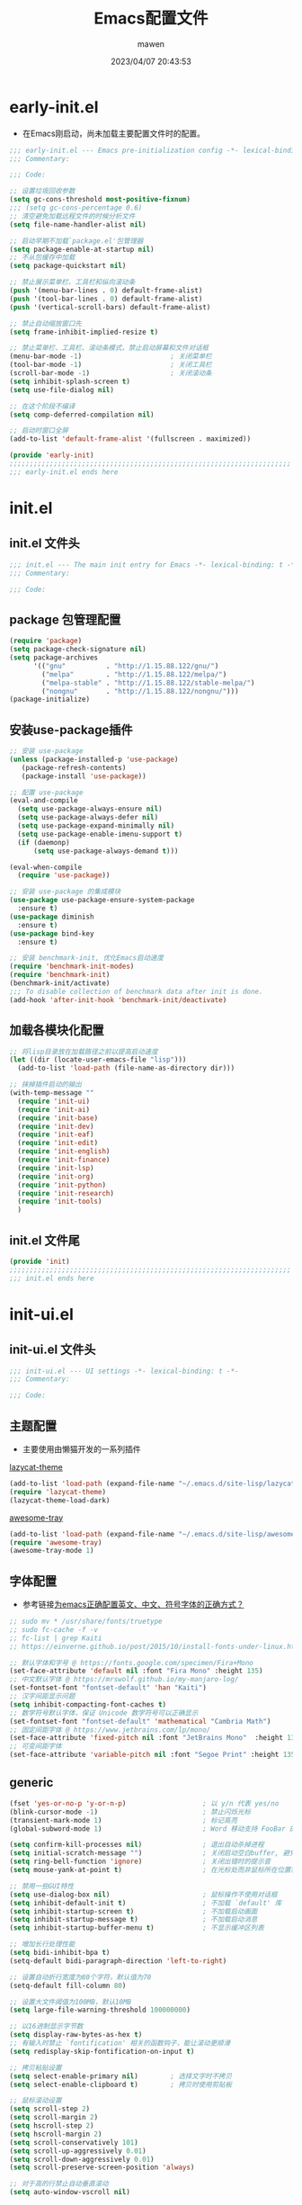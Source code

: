 #+TITLE: Emacs配置文件
#+AUTHOR: mawen
#+DATE: 2023/04/07 20:43:53
#+STARTUP: overview

* early-init.el
:PROPERTIES:
:HEADER-ARGS: :tangle early-init.el
:END:
- 在Emacs刚启动，尚未加载主要配置文件时的配置。
#+BEGIN_SRC emacs-lisp
  ;;; early-init.el --- Emacs pre-initialization config -*- lexical-binding: t -*-
  ;;; Commentary:

  ;;; Code:

  ;; 设置垃圾回收参数
  (setq gc-cons-threshold most-positive-fixnum)
  ;;; (setq gc-cons-percentage 0.6)
  ;; 清空避免加载远程文件的时候分析文件
  (setq file-name-handler-alist nil)

  ;; 启动早期不加载`package.el'包管理器
  (setq package-enable-at-startup nil)
  ;; 不从包缓存中加载
  (setq package-quickstart nil)

  ;; 禁止展示菜单栏、工具栏和纵向滚动条
  (push '(menu-bar-lines . 0) default-frame-alist)
  (push '(tool-bar-lines . 0) default-frame-alist)
  (push '(vertical-scroll-bars) default-frame-alist)

  ;; 禁止自动缩放窗口先
  (setq frame-inhibit-implied-resize t)

  ;; 禁止菜单栏、工具栏、滚动条模式，禁止启动屏幕和文件对话框
  (menu-bar-mode -1)                      ; 关闭菜单栏
  (tool-bar-mode -1)                      ; 关闭工具栏
  (scroll-bar-mode -1)                    ; 关闭滚动条
  (setq inhibit-splash-screen t)
  (setq use-file-dialog nil)

  ;; 在这个阶段不编译
  (setq comp-deferred-compilation nil)

  ;; 启动时窗口全屏
  (add-to-list 'default-frame-alist '(fullscreen . maximized))

  (provide 'early-init)
  ;;;;;;;;;;;;;;;;;;;;;;;;;;;;;;;;;;;;;;;;;;;;;;;;;;;;;;;;;;;;;;;;;;;;;;
  ;;; early-init.el ends here
#+END_SRC

* init.el
:PROPERTIES:
:HEADER-ARGS: :tangle init.el
:END:
** init.el 文件头
#+BEGIN_SRC emacs-lisp
;;; init.el --- The main init entry for Emacs -*- lexical-binding: t -*-
;;; Commentary:

;;; Code:
#+END_SRC
** package 包管理配置
#+begin_src emacs-lisp
(require 'package)
(setq package-check-signature nil)
(setq package-archives
	  '(("gnu"          . "http://1.15.88.122/gnu/")
	    ("melpa"        . "http://1.15.88.122/melpa/")
        ("melpa-stable" . "http://1.15.88.122/stable-melpa/")
	    ("nongnu"       . "http://1.15.88.122/nongnu/")))
(package-initialize)
#+end_src
** 安装use-package插件
#+BEGIN_SRC emacs-lisp
;; 安装 use-package
(unless (package-installed-p 'use-package)
   (package-refresh-contents)
   (package-install 'use-package))

;; 配置 use-package
(eval-and-compile
  (setq use-package-always-ensure nil)
  (setq use-package-always-defer nil)
  (setq use-package-expand-minimally nil)
  (setq use-package-enable-imenu-support t)
  (if (daemonp)
      (setq use-package-always-demand t)))

(eval-when-compile
  (require 'use-package))

;; 安装 use-package 的集成模块
(use-package use-package-ensure-system-package
  :ensure t)
(use-package diminish
  :ensure t)
(use-package bind-key
  :ensure t)

;; 安装 benchmark-init, 优化Emacs启动速度
(require 'benchmark-init-modes)
(require 'benchmark-init)
(benchmark-init/activate)
;;; To disable collection of benchmark data after init is done.
(add-hook 'after-init-hook 'benchmark-init/deactivate)
#+END_SRC
** 加载各模块化配置
#+BEGIN_SRC emacs-lisp
;; 将lisp目录放在加载路径之前以提高启动速度
(let ((dir (locate-user-emacs-file "lisp")))
  (add-to-list 'load-path (file-name-as-directory dir)))

;; 抹掉插件启动的输出
(with-temp-message ""
  (require 'init-ui)
  (require 'init-ai)
  (require 'init-base)
  (require 'init-dev)
  (require 'init-eaf)
  (require 'init-edit)
  (require 'init-english)
  (require 'init-finance)
  (require 'init-lsp)
  (require 'init-org)
  (require 'init-python)
  (require 'init-research)
  (require 'init-tools)
  )
#+END_SRC
** init.el 文件尾
#+BEGIN_SRC emacs-lisp
(provide 'init)
;;;;;;;;;;;;;;;;;;;;;;;;;;;;;;;;;;;;;;;;;;;;;;;;;;;;;;;;;;;;;;;;;;;;;;
;;; init.el ends here
#+END_SRC
* init-ui.el
:PROPERTIES:
:HEADER-ARGS: :tangle lisp/init-ui.el :mkdirp yes
:END:
** init-ui.el 文件头
#+BEGIN_SRC emacs-lisp
;;; init-ui.el --- UI settings -*- lexical-binding: t -*-
;;; Commentary:

;;; Code:
#+END_SRC
** 主题配置
- 主要使用由懒猫开发的一系列插件
**** [[https://github.com/manateelazycat/lazycat-theme][lazycat-theme]]
#+BEGIN_SRC emacs-lisp
(add-to-list 'load-path (expand-file-name "~/.emacs.d/site-lisp/lazycat-theme"))
(require 'lazycat-theme)
(lazycat-theme-load-dark)
#+END_SRC
**** [[https://github.com/manateelazycat/awesome-tray][awesome-tray]]
#+BEGIN_SRC emacs-lisp
(add-to-list 'load-path (expand-file-name "~/.emacs.d/site-lisp/awesome-tray"))
(require 'awesome-tray)
(awesome-tray-mode 1)
#+End_SRC
** 字体配置
- 参考链接[[https://emacs-china.org/t/emacs/22193][为emacs正确配置英文、中文、符号字体的正确方式？]]
#+BEGIN_SRC emacs-lisp
;; sudo mv * /usr/share/fonts/truetype
;; sudo fc-cache -f -v
;; fc-list | grep Kaiti
;; https://einverne.github.io/post/2015/10/install-fonts-under-linux.html

;; 默认字体和字号 @ https://fonts.google.com/specimen/Fira+Mono
(set-face-attribute 'default nil :font "Fira Mono" :height 135)
;; 中文默认字体 @ https://mrswolf.github.io/my-manjaro-log/
(set-fontset-font "fontset-default" 'han "Kaiti")
;; 汉字间距显示问题
(setq inhibit-compacting-font-caches t)
;; 数学符号默认字体，保证 Unicode 数学符号可以正确显示
(set-fontset-font "fontset-default" 'mathematical "Cambria Math")
;; 固定间距字体 @ https://www.jetbrains.com/lp/mono/
(set-face-attribute 'fixed-pitch nil :font "JetBrains Mono"  :height 135)
;; 可变间距字体
(set-face-attribute 'variable-pitch nil :font "Segoe Print" :height 135 :weight 'regular)
#+END_SRC
** generic
#+begin_src emacs-lisp
  (fset 'yes-or-no-p 'y-or-n-p)                   ; 以 y/n 代表 yes/no
  (blink-cursor-mode -1)                          ; 禁止闪烁光标
  (transient-mark-mode 1)                         ; 标记高亮
  (global-subword-mode 1)                         ; Word 移动支持 FooBar 的格式

  (setq confirm-kill-processes nil)               ; 退出自动杀掉进程
  (setq initial-scratch-message "")               ; 关闭启动空白buffer, 避免干扰session恢复
  (setq ring-bell-function 'ignore)               ; 关闭出错时的提示音
  (setq mouse-yank-at-point t)                    ; 在光标处而非鼠标所在位置粘贴
  
  ;; 禁用一些GUI特性
  (setq use-dialog-box nil)                       ; 鼠标操作不使用对话框
  (setq inhibit-default-init t)                   ; 不加载 `default' 库
  (setq inhibit-startup-screen t)                 ; 不加载启动画面
  (setq inhibit-startup-message t)                ; 不加载启动消息
  (setq inhibit-startup-buffer-menu t)            ; 不显示缓冲区列表

  ;; 增加长行处理性能
  (setq bidi-inhibit-bpa t)
  (setq-default bidi-paragraph-direction 'left-to-right)

  ;; 设置自动折行宽度为80个字符，默认值为70
  (setq-default fill-column 80)

  ;; 设置大文件阈值为100MB，默认10MB
  (setq large-file-warning-threshold 100000000)

  ;; 以16进制显示字节数
  (setq display-raw-bytes-as-hex t)
  ;; 有输入时禁止 `fontification' 相关的函数钩子，能让滚动更顺滑
  (setq redisplay-skip-fontification-on-input t)

  ;; 拷贝粘贴设置
  (setq select-enable-primary nil)        ; 选择文字时不拷贝
  (setq select-enable-clipboard t)        ; 拷贝时使用剪贴板

  ;; 鼠标滚动设置
  (setq scroll-step 2)
  (setq scroll-margin 2)
  (setq hscroll-step 2)
  (setq hscroll-margin 2)
  (setq scroll-conservatively 101)
  (setq scroll-up-aggressively 0.01)
  (setq scroll-down-aggressively 0.01)
  (setq scroll-preserve-screen-position 'always)

  ;; 对于高的行禁止自动垂直滚动
  (setq auto-window-vscroll nil)

  ;; 设置新分屏打开的位置的阈值
  (setq split-width-threshold (assoc-default 'width default-frame-alist))
  (setq split-height-threshold nil)

  ;; TAB键设置，在Emacs里不使用TAB键，所有的TAB默认为4个空格
  (setq-default indent-tabs-mode nil)
  (setq-default tab-width 4)

  ;; 设置剪贴板历史长度300，默认为60
  (setq kill-ring-max 200)

  ;; 在剪贴板里不存储重复内容
  (setq kill-do-not-save-duplicates t)

  ;; 设置位置记录长度为6，默认为16
  ;; 可以使用 `counsel-mark-ring' or `consult-mark' (C-x j) 来访问光标位置记录
  ;; 使用 C-x C-SPC 执行 `pop-global-mark' 直接跳转到上一个全局位置处
  ;; 使用 C-u C-SPC 跳转到本地位置处
  (setq mark-ring-max 6)
  (setq global-mark-ring-max 6)

  ;; 设置 emacs-lisp 的限制
  (setq max-lisp-eval-depth 10000)        ; 默认值为 800
  (setq max-specpdl-size 10000)           ; 默认值为 1600

  ;; 启用 `list-timers', `list-threads' 这两个命令
  (put 'list-timers 'disabled nil)
  (put 'list-threads 'disabled nil)

  ;; 在命令行里支持鼠标
  (xterm-mouse-mode 1)

  ;; 退出Emacs时进行确认
  (setq confirm-kill-emacs 'y-or-n-p)

  (global-display-line-numbers-mode t)    ; 开启行号后便于使用 M-g M-g 跳转
  (column-number-mode t)                  ; 在模式栏上显示当前光标的列号
  (global-hl-line-mode t)                 ; 高亮当前行
  (visual-line-mode 1)                    ; 视觉换行模式
  ; Line numbers are not displayed when large files are used.
  (setq line-number-display-limit large-file-warning-threshold)
  (setq line-number-display-limit-width 1000)
  
  (dolist (hook (list
               'c-mode-common-hook
               'c-mode-hook
               'emacs-lisp-mode-hook
               'lisp-interaction-mode-hook
               'lisp-mode-hook
               'java-mode-hook
               'asm-mode-hook
               'haskell-mode-hook
               'rcirc-mode-hook
               'erc-mode-hook
               'sh-mode-hook
               'makefile-gmake-mode-hook
               'python-mode-hook
               'js-mode-hook
               'html-mode-hook
               'css-mode-hook
               'tuareg-mode-hook
               'go-mode-hook
               'coffee-mode-hook
               'qml-mode-hook
               'markdown-mode-hook
               'slime-repl-mode-hook
               'package-menu-mode-hook
               'cmake-mode-hook
               'php-mode-hook
               'web-mode-hook
               'coffee-mode-hook
               'sws-mode-hook
               'jade-mode-hook
               'vala-mode-hook
               'rust-mode-hook
               'ruby-mode-hook
               'qmake-mode-hook
               'lua-mode-hook
               'swift-mode-hook
               'llvm-mode-hook
               'conf-toml-mode-hook
               'nxml-mode-hook
               'nim-mode-hook
               'typescript-mode-hook
               'elixir-mode-hook
               'clojure-mode-hook
               'dart-mode-hook

               'c-ts-mode-hook
               'c++-ts-mode-hook
               'cmake-ts-mode-hook
               'toml-ts-mode-hook
               'css-ts-mode-hook
               'js-ts-mode-hook
               'json-ts-mode-hook
               'python-ts-mode-hook
               'bash-ts-mode-hook
               'typescript-ts-mode-hook
               'rust-ts-mode-hook
               ))
  (add-hook hook (lambda () (display-line-numbers-mode))))

  ;; Disable line numbers for some modes
  (dolist (mode '(term-mode-hook
                  eshell-mode-hook
                  pdf-view-mode-hook
                  eww-mode-hook))
    (add-hook mode (lambda () (display-line-numbers-mode 0))))
#+end_src
** 编码设置
- Windows所使用的编码方式与Manjaro不同，导致中文字体无法正确显示
  - =M-x revert-buffer-with-coding-system RET gbk=
  - =M-x set-buffer-file-coding-system RET utf-8=
- 统一使用UTF-8编码
#+BEGIN_SRC emacs-lisp
;; 配置所有的编码为UTF-8，参考：
;; https://thraxys.wordpress.com/2016/01/13/utf-8-in-emacs-everywhere-forever/
(setq locale-coding-system 'utf-8)
(set-terminal-coding-system 'utf-8)
(set-keyboard-coding-system 'utf-8)
(set-selection-coding-system 'utf-8)
(set-default-coding-systems 'utf-8)
(set-language-environment 'utf-8)
(set-clipboard-coding-system 'utf-8)
(set-file-name-coding-system 'utf-8)
(set-buffer-file-coding-system 'utf-8)
(prefer-coding-system 'utf-8)
(modify-coding-system-alist 'process "*" 'utf-8)
(when (display-graphic-p)
  (setq x-select-request-type '(UTF8_STRING COMPOUND_TEXT TEXT STRING)))
#+END_SRC
** dashboard 设置
#+BEGIN_SRC emacs-lisp
(use-package dashboard
  :ensure t
  :config
  (setq dashboard-banner-logo-title "Welcome to Emacs!") ;; 个性签名，随读者喜好设置
  (setq dashboard-projects-backend 'projectile)
  (setq dashboard-startup-banner 'official)
  (setq dashboard-items '((recents  . 5)
			              (bookmarks . 5)
			              (projects . 10)))
  (dashboard-setup-startup-hook))
#+END_SRC
** init-ui.el 文件尾
#+BEGIN_SRC emacs-lisp

(provide 'init-ui)
;;;;;;;;;;;;;;;;;;;;;;;;;;;;;;;;;;;;;;;;;;;;;;;;;;;;;;;;;;;;;;;;;;;;;;
;;; init-ui.el ends here
#+END_SRC
* init-base.el
:PROPERTIES:
:HEADER-ARGS: :tangle lisp/init-base.el :mkdirp yes
:END:
** init-base.el 文件头
#+BEGIN_SRC emacs-lisp
;;; init-base.el --- Basical settings -*- lexical-binding: t -*-
;;; Commentary:

;;; Code:
#+END_SRC
** 关闭警告
#+BEGIN_SRC emacs-lisp
(setq warning-minimum-level :error)
#+END_SRC
** no-littering 让配置目录变简洁
#+BEGIN_SRC emacs-lisp
(use-package no-littering
  :ensure t)
#+END_SRC
** saveplace 记住每个文件的光标位置
+ 自动记住每个文件最后一次访问的光标位置
#+BEGIN_SRC emacs-lisp
(use-package saveplace
  :ensure nil
  :hook (after-init . save-place-mode))
#+END_SRC
** recentf 记住最近打开的文件历史
#+BEGIN_SRC emacs-lisp
(use-package recentf
  :ensure nil
  :defines no-littering-etc-directory no-littering-var-directory
  :hook (after-init . recentf-mode)
  :custom
  (recentf-max-saved-items 300)
  (recentf-auto-cleanup 'never)
  ;; `recentf-add-file' will apply handlers first, then call `string-prefix-p'
  ;; to check if it can be pushed to recentf list.
  (recentf-filename-handlers '(abbreviate-file-name))
  (recentf-exclude `(,@(cl-loop for f in `(,package-user-dir
                                           ,no-littering-var-directory
                                           ,no-littering-etc-directory)
                                collect (abbreviate-file-name f))
                     ;; Folders on MacOS start
                     "^/private/tmp/"
                     "^/var/folders/"
                     ;; Folders on MacOS end
                     ".cache"
                     ".cask"
                     ".elfeed"
                     "elfeed"
                     "bookmarks"
                     "cache"
                     "ido.*"
                     "persp-confs"
                     "recentf"
                     "undo-tree-hist"
                     "url"
                     "^/tmp/"
                     "/ssh\\(x\\)?:"
                     "/su\\(do\\)?:"
                     "^/usr/include/"
                     "/TAGS\\'"
                     "COMMIT_EDITMSG\\'")))
#+END_SRC
** vundo 撤销设置
#+BEGIN_SRC emacs-lisp
; M-x package-install vundo
(add-to-list 'load-path "~/.emacs.d/site-lisp/vundo/")
(require 'vundo)
#+END_SRC
** auto-save自动保存
+ [[https://github.com/manateelazycat/auto-save][auto-save]] 是 [[https://manateelazycat.github.io/][manateeLazyCat]] 开发的自动保存插件
#+BEGIN_SRC emacs-lisp
;; auto-save @
(add-to-list 'load-path "~/.emacs.d/site-lisp/auto-save/")
(require 'auto-save)
(auto-save-enable)
; quick save
(setq auto-save-silent t)
; automatically delete spaces at the end of the line when saving
;; (setq auto-save-delete-trailing-whitespace t)
#+END_SRC
** crux系统增强
- [[https://github.com/bbatsov/crux][crux]] 提供一系列的增强，如移动增强、删除增强等。
#+BEGIN_SRC emacs-lisp
;; crux
(use-package crux
  :ensure t
  :bind (("C-a" . crux-move-beginning-of-line)
         ("C-x 4 t" . crux-transpose-windows)
         ("C-x K" . crux-kill-other-buffers)
         ("C-k" . crux-smart-kill-line)
         ("C-c r" . crux-rename-file-and-buffer)
         ("C-x DEL" . crux-kill-line-backwards))
  :config
  (crux-with-region-or-buffer indent-region)
  (crux-with-region-or-buffer untabify)
  (crux-with-region-or-point-to-eol kill-ring-save)
  (defalias 'rename-file-and-buffer #'crux-rename-file-and-buffer))
#+END_SRC
** blink-search
- [[https://github.com/manateelazycat/blink-search][blink-search]] 是懒猫打造的搜索框架
#+BEGIN_SRC emacs-lisp
(add-to-list 'load-path "~/.emacs.d/site-lisp/blink-search/")
(require 'blink-search)
#+END_SRC
** ivy 增强
- 参考 [[https://zhuanlan.zhihu.com/p/441612281][专业 Emacs 入门（五）：插件篇——功能优化类]]
#+BEGIN_SRC emacs-lisp
(use-package counsel
  :ensure t)

(use-package ivy
  :ensure t
  :init
  (ivy-mode 1)
  (counsel-mode 1)
  :config
  (setq ivy-use-virtual-buffers t)
  (setq search-default-mode #'char-fold-to-regexp)
  (setq ivy-count-format "(%d/%d) ")
  :bind
  (
   ("C-s" . 'swiper)
   ("C-x b" . 'ivy-switch-buffer)
   ("C-c v" . 'ivy-push-view)
   ("C-c s" . 'ivy-switch-view)
   ("C-c V" . 'ivy-pop-view)
   ("C-x C-@" . 'counsel-mark-ring)
   ("C-x C-SPC" . 'counsel-mark-ring)
   :map minibuffer-local-map
   ("C-r" . counsel-minibuffer-history)))
#+END_SRC
** amx 记录命令历史
- 参考 [[https://zhuanlan.zhihu.com/p/441612281][专业 Emacs 入门（五）：插件篇——功能优化类]]
#+BEGIN_SRC emacs-lisp
(use-package amx
  :ensure t
  :init (amx-mode))
#+END_SRC
** good-scroll 平滑滚动
- 参考 [[https://zhuanlan.zhihu.com/p/441612281][专业 Emacs 入门（五）：插件篇——功能优化类]]
- 在现代图形界面操作系统中，光标在上下移动、翻页的时候 =Emacs= 会直接刷新界面，滚动时也是按行滚动，比较粗糙。
- =good-scroll= 提供了平滑滚动，并且支持变速滚动，更加顺手。
#+BEGIN_SRC emacs-lisp
(use-package good-scroll
  :ensure t
  :if window-system          ; 在图形化界面时才使用这个插件
  :init (good-scroll-mode))
#+END_SRC
** toggle-one-window 最大化窗口布局与恢复
- 来自懒猫的插件 [[https://github.com/manateelazycat/toggle-one-window][toggle-one-window]]
- 遇到需要阅读较长文字的场合，可使用 =toggle-one-window= 命令切换到最大化模式。
- 阅览完毕后再次调用 =toggle-one-window= 命令恢复窗口布局。
#+BEGIN_SRC emacs-lisp
(add-to-list 'load-path "~/.emacs.d/site-lisp/toggle-one-window/")
(require 'toggle-one-window)
#+END_SRC
** ace-window 多窗口切换
#+BEGIN_SRC emacs-lisp
;; ace-window
(use-package ace-window
  :ensure t
  :bind (("C-x o" . 'ace-window)))
#+END_SRC
** init-base.el 文件尾
#+BEGIN_SRC emacs-lisp
(provide 'init-base)
;;;;;;;;;;;;;;;;;;;;;;;;;;;;;;;;;;;;;;;;;;;;;;;;;;;;;;;;;;;;;;;;;;;;;;
;;; init-base.el ends here
#+END_SRC
* init-edit.el
:PROPERTIES:
:HEADER-ARGS: :tangle lisp/init-edit.el :mkdirp yes
:END:
** init-edit.el 文件头
#+BEGIN_SRC emacs-lisp
;;; init-edit.el --- Editing settings -*- lexical-binding: t -*-
;;; Commentary:

;;; Code:
#+END_SRC
** Emacs备份设置
- 不使用Emacs的自动备份设置。
#+BEGIN_SRC emacs-lisp
(setq make-backup-files nil)                                  ; 不自动备份
(setq auto-save-default nil)                                  ; 不使用Emacs自带的自动保存
#+END_SRC
** 解除一些不常用的快捷键
- 将一些不常用的快捷键解除，防止误操作。
#+BEGIN_SRC emacs-lisp
;; 解除不常用的快捷键定义
(global-set-key (kbd "C-z") nil)
(global-set-key (kbd "s-q") nil)
(global-set-key (kbd "M-z") nil)
(global-set-key (kbd "M-m") nil)
(global-set-key (kbd "C-x C-z") nil)
(global-set-key [mouse-2] nil)
#+END_SRC
** init-edit.el 文件尾
#+BEGIN_SRC emacs-lisp
;; (message "init-base configuration: %.2fs"
;;          (float-time (time-subtract (current-time) my/init-base-start-time)))

(provide 'init-edit)
;;;;;;;;;;;;;;;;;;;;;;;;;;;;;;;;;;;;;;;;;;;;;;;;;;;;;;;;;;;;;;;;;;;;;;
;;; init-edit.el ends here
#+END_SRC
* init-finance.el
:PROPERTIES:
:HEADER-ARGS: :tangle lisp/init-finance.el :mkdirp yes
:END:
** init-finance.el 文件头
#+BEGIN_SRC emacs-lisp
;;; init-finance.el --- Editing settings -*- lexical-binding: t -*-
;;; Commentary:

;;; Code:
#+END_SRC
** beancount 复式簿记法
#+BEGIN_SRC emacs-lisp
(add-to-list 'load-path "~/.emacs.d/site-lisp/beancount/")
(require 'beancount)
(add-to-list 'auto-mode-alist '("\\.bean\\'" . beancount-mode))
;; (add-hook 'beancount-mode-hook
;;   (lambda () (setq-local electric-indent-chars nil)))
(add-hook 'beancount-mode-hook #'outline-minor-mode)
(define-key beancount-mode-map (kbd "C-c C-n") #'outline-next-visible-heading)
(define-key beancount-mode-map (kbd "C-c C-p") #'outline-previous-visible-heading)
#+END_SRC
** init-finance.el 文件尾
#+BEGIN_SRC emacs-lisp
;; (message "init-finance configuration: %.2fs"
;;          (float-time (time-subtract (current-time) my/init-base-start-time)))

(provide 'init-finance)
;;;;;;;;;;;;;;;;;;;;;;;;;;;;;;;;;;;;;;;;;;;;;;;;;;;;;;;;;;;;;;;;;;;;;;
;;; init-edit.el ends here
#+END_SRC
* init-org.el
:PROPERTIES:
:HEADER-ARGS: :tangle lisp/init-org.el :mkdirp yes
:END:
** init-org.el 文件头
#+BEGIN_SRC emacs-lisp
;;; init-org.el --- Org mode settings -*- lexical-binding: t -*-
;;; Commentary:

;;; Code:
#+END_SRC
** org-mode 配置
*** 基本配置
#+BEGIN_SRC emacs-lisp
  ;; org
  (use-package org
    :defer t ;; 延迟加载
    :ensure nil
    :mode ("\\.org\\'" . org-mode)
    :hook ((org-mode . visual-line-mode)
           (org-mode . my/org-prettify-symbols))
    :commands (org-find-exact-headline-in-buffer org-set-tags)
    :custom-face
    ;; 设置Org mode标题以及每级标题行的大小
    (org-document-title ((t (:height 1.75 :weight bold))))
    (org-level-1 ((t (:height 1.2 :weight bold))))
    (org-level-2 ((t (:height 1.15 :weight bold))))
    (org-level-3 ((t (:height 1.1 :weight bold))))
    (org-level-4 ((t (:height 1.05 :weight bold))))
    (org-level-5 ((t (:height 1.0 :weight bold))))
    (org-level-6 ((t (:height 1.0 :weight bold))))
    (org-level-7 ((t (:height 1.0 :weight bold))))
    (org-level-8 ((t (:height 1.0 :weight bold))))
    (org-level-9 ((t (:height 1.0 :weight bold))))
    ;; 设置代码块用上下边线包裹
    (org-block-begin-line ((t (:underline t :background unspecified))))
    (org-block-end-line ((t (:overline t :underline nil :background unspecified))))
    :config
    ;; 打开 cdlatex
    (add-hook 'org-mode-hook #'org-cdlatex-mode)
    (add-hook 'org-mode-hook (lambda () (setq truncate-lines nil)))
    ;; ================================
    ;; 在org mode里美化字符串
    ;; https://symbl.cc/cn/
    ;; ================================
    (defun my/org-prettify-symbols ()
      (setq prettify-symbols-alist
            (mapcan (lambda (x) (list x (cons (upcase (car x)) (cdr x))))
                    '(
                      ("[ ]"              . 9744)         ; ☐
                      ("[X]"              . 9745)         ; ☑
                      ("[-]"              . 8863)         ; ⊟
                      )))
      (setq prettify-symbols-unprettify-at-point t)
      (prettify-symbols-mode 1))

    ;; 提升latex预览的图片清晰度
    (plist-put org-format-latex-options :scale 1.8)

    ;; 设置标题行之间总是有空格；列表之间根据情况自动加空格
    (setq org-blank-before-new-entry '((heading . t)
                                       (plain-list-item . auto)
                                       ))

    ;; ======================================
    ;; 设置打开Org links的程序
    ;; ======================================
    (defun my-func/open-and-play-gif-image (file &optional link)
      "Open and play GIF image `FILE' in Emacs buffer.

  Optional for Org-mode file: `LINK'."
      (let ((gif-image (create-image file))
            (tmp-buf (get-buffer-create "*Org-mode GIF image animation*")))
        (switch-to-buffer tmp-buf)
        (erase-buffer)
        (insert-image gif-image)
        (image-animate gif-image nil t)
        (local-set-key (kbd "q") 'bury-buffer)
        ))
    (setq org-file-apps '(("\\.png\\'"     . default)
                          (auto-mode       . emacs)
                          (directory       . emacs)
                          ("\\.mm\\'"      . default)
                          ("\\.x?html?\\'" . default)
                          ("\\.pdf\\'"     . emacs)
                          ("\\.md\\'"      . emacs)
                          ("\\.gif\\'"     . my-func/open-and-play-gif-image)
                          ("\\.xlsx\\'"    . default)
                          ("\\.svg\\'"     . default)
                          ("\\.pptx\\'"    . default)
                          ("\\.docx\\'"    . default)))

    :custom
    ;; 设置Org mode的目录
    (org-directory "~/org/agenda")
    ;; 设置笔记的默认存储位置
    (org-default-notes-file (expand-file-name "capture.org" org-directory))
    ;; 启用一些子模块
    (org-modules '(ol-bibtex ol-gnus ol-info ol-eww org-habit org-protocol))
    ;; 在按M-RET时，是否根据光标所在的位置分行，这里设置为是
    ;; (org-M-RET-may-split-line '((default . nil)))
    ;; 一些Org mode自带的美化设置
    ;; 标题行美化
    (org-fontify-whole-heading-line t)
    ;; 设置标题行折叠符号
    (org-ellipsis " ▾")
    ;; 在活动区域内的所有标题栏执行某些命令
    (org-loop-over-headlines-in-active-region t)
    ;; TODO标签美化
    (org-fontify-todo-headline t)
    ;; DONE标签美化
    (org-fontify-done-headline t)
    ;; 引用块美化
    (org-fontify-quote-and-verse-blocks t)
    ;; 隐藏宏标记
    (org-hide-macro-markers t)
    ;; 隐藏强调标签, 如=,~,*,_等, 与org-appear配合
    (org-hide-emphasis-markers t)
    ;; 以UTF-8显示，LaTeX 代码的 prettify
    (org-pretty-entities t)
    ;; 高亮 LaTeX 语法
    (org-highlight-latex-and-related '(native latex script entities))
    ;; 不隐藏 LaTeX 的上下标，便于理解
    (org-pretty-entities-include-sub-superscripts nil)
    ;; 增大公式预览的图片大小
    (org-format-latex-options '(:foreground default :background default :scale 1.8 :html-foreground "Black" :html-background "Transparent" :html-scale 1.0 :matchers ("begin" "$1" "$$" "\\(" "\\[")))
    ;; 是否隐藏标题栏的前置星号，这里我们通过org-modern来隐藏
    ;; (org-hide-leading-stars t)
    ;; 当启用缩进模式时自动隐藏前置星号
    (org-indent-mode-turns-on-hiding-stars t)
    ;; 自动启用缩进
    (org-startup-indented nil)
    ;; 根据标题栏自动缩进文本
    (org-adapt-indentation nil)
    ;; 自动显示图片
    (org-startup-with-inline-images t)
    ;; 默认以Overview的模式展示标题行
    (org-startup-folded 'overview)
    ;; 允许字母列表
    (org-list-allow-alphabetical t)
    ;; 列表的下一级设置
    (org-list-demote-modify-bullet '(
                                     ("-"  . "+")
                                     ("+"  . "1.")
                                     ("1." . "a.")
                                     ))
    ;; 编辑时检查是否在折叠的不可见区域
    (org-fold-catch-invisible-edits 'smart)
    ;; 在当前位置插入新标题行还是在当前标题行后插入，这里设置为当前位置
    (org-insert-heading-respect-content nil)
    ;; 设置图片的最大宽度，如果有imagemagick支持将会改变图片实际宽度
    ;; 四种设置方法：(1080), 1080, t, nil
    (org-image-actual-width nil)
    ;; imenu的最大深度，默认为2
    (org-imenu-depth 4)
    ;; 回车要不要触发链接，这里设置不触发
    (org-return-follows-link nil)
    ;; 上标^下标_是否需要特殊字符包裹，这里设置需要用大括号包裹
    (org-use-sub-superscripts '{})
    ;; 复制粘贴标题行的时候删除id
    (org-clone-delete-id t)
    ;; 粘贴时调整标题行的级别
    (org-yank-adjusted-subtrees t)

    ;; TOOD的关键词设置，可以设置不同的组
    (org-todo-keywords '((sequence "TODO(t)" "HOLD(h!)" "WIP(i!)" "WAIT(w!)" "|" "DONE(d!)" "CANCELLED(c@/!)")
                         (sequence "REPORT(r)" "BUG(b)" "KNOWNCAUSE(k)" "|" "FIXED(f!)")))
    ;; TODO关键词的样式设置
    (org-todo-keyword-faces '(("TODO"       :foreground "#7c7c75" :weight bold)
                              ("HOLD"       :foreground "#feb24c" :weight bold)
                              ("WIP"        :foreground "#0098dd" :weight bold)
                              ("WAIT"       :foreground "#9f7efe" :weight bold)
                              ("DONE"       :foreground "#50a14f" :weight bold)
                              ("CANCELLED"  :foreground "#ff6480" :weight bold)
                              ("REPORT"     :foreground "magenta" :weight bold)
                              ("BUG"        :foreground "red"     :weight bold)
                              ("KNOWNCAUSE" :foreground "yellow"  :weight bold)
                              ("FIXED"      :foreground "green"   :weight bold)))
    ;; 当标题行状态变化时标签同步发生的变化
    ;; Moving a task to CANCELLED adds a CANCELLED tag
    ;; Moving a task to WAIT adds a WAIT tag
    ;; Moving a task to HOLD adds WAIT and HOLD tags
    ;; Moving a task to a done state removes WAIT and HOLD tags
    ;; Moving a task to TODO removes WAIT, CANCELLED, and HOLD tags
    ;; Moving a task to DONE removes WAIT, CANCELLED, and HOLD tags
    (org-todo-state-tags-triggers
     (quote (("CANCELLED" ("CANCELLED" . t))
             ("WAIT" ("WAIT" . t))
             ("HOLD" ("WAIT") ("HOLD" . t))
             (done ("WAIT") ("HOLD"))
             ("TODO" ("WAIT") ("CANCELLED") ("HOLD"))
             ("DONE" ("WAIT") ("CANCELLED") ("HOLD")))))
    ;; 使用专家模式选择标题栏状态
    (org-use-fast-todo-selection 'expert)
    ;; 父子标题栏状态有依赖
    (org-enforce-todo-dependencies t)
    ;; 标题栏和任务复选框有依赖
    (org-enforce-todo-checkbox-dependencies t)
    ;; 优先级样式设置
    (org-priority-faces '((?A :foreground "red")
                          (?B :foreground "orange")
                          (?C :foreground "yellow")))
    ;; 标题行全局属性设置
    (org-global-properties '(("EFFORT_ALL" . "0:15 0:30 0:45 1:00 2:00 3:00 4:00 5:00 6:00 7:00 8:00")
                             ("APPT_WARNTIME_ALL" . "0 5 10 15 20 25 30 45 60")
                             ("RISK_ALL" . "Low Medium High")
                             ("STYLE_ALL" . "habit")))
    ;; Org columns的默认格式
    (org-columns-default-format "%25ITEM %TODO %SCHEDULED %DEADLINE %3PRIORITY %TAGS %CLOCKSUM %EFFORT{:}")
    ;; 当状态从DONE改成其他状态时，移除 CLOSED: [timestamp]
    (org-closed-keep-when-no-todo t)
    ;; DONE时加上时间戳
    (org-log-done 'time)
    ;; 重复执行时加上时间戳
    (org-log-repeat 'time)
    ;; Deadline修改时加上一条记录
    (org-log-redeadline 'note)
    ;; Schedule修改时加上一条记录
    (org-log-reschedule 'note)
    ;; 以抽屉的方式记录
    (org-log-into-drawer t)
    ;; 紧接着标题行或者计划/截止时间戳后加上记录抽屉
    (org-log-state-notes-insert-after-drawers nil)

    ;; refile使用缓存
    (org-refile-use-cache t)
    ;; refile的目的地，这里设置的是agenda文件的所有标题
    (org-refile-targets '((org-agenda-files . (:maxlevel . 9))))
    ;; 将文件名加入到路径
    (org-refile-use-outline-path 'file)
    ;; 是否按步骤refile
    (org-outline-path-complete-in-steps nil)
    ;; 允许创建新的标题行，但需要确认
    (org-refile-allow-creating-parent-nodes 'confirm)

    ;; 设置标签的默认位置，默认是第77列右对齐
    ;; (org-tags-column -77)
    ;; 自动对齐标签
    (org-auto-align-tags t)
    ;; 标签不继承
    (org-use-tag-inheritance nil)
    ;; 在日程视图的标签不继承
    (org-agenda-use-tag-inheritance nil)
    ;; 标签快速选择
    (org-use-fast-tag-selection t)
    ;; 标签选择不需要回车确认
    (org-fast-tag-selection-single-key t)
    ;; 定义了有序属性的标题行也加上 OREDERD 标签
    (org-track-ordered-property-with-tag t)
    ;; 始终存在的的标签
    (org-tag-persistent-alist '(("read"     . ?r)
                                ("mail"     . ?m)
                                ("emacs"    . ?e)
                                ("study"    . ?s)
                                ("work"     . ?w)))
    ;; 预定义好的标签
    (org-tag-alist '((:startgroup)
                     ("crypt"    . ?c)
                     ("linux"    . ?l)
                     ("apple"    . ?a)
                     ("noexport" . ?n)
                     ("ignore"   . ?i)
                     ("TOC"      . ?t)
                     (:endgroup)))

    ;; 归档设置
    (org-archive-location "%s_archive::datetree/")
    )

  ;; Org mode的附加包，有诸多附加功能
  (use-package org-contrib
    :ensure t)
#+END_SRC
*** org-modern 美化
- 通过 [[https://github.com/minad/org-modern][org-modern]] 插件对Org mode进行进一步的美化。
#+BEGIN_SRC emacs-lisp
;; org-modern
(use-package org-modern
  :ensure t
  :hook (after-init . (lambda ()
                        (setq org-modern-hide-stars 'leading)
                        (global-org-modern-mode t)))
  :config
  ;; 标题行型号字符
  (setq org-modern-star ["✿" "❀" "◉" "○" "◈" "◇" "✸" "✳" "✜"])
  ;; 额外的行间距，0.1表示10%，1表示1px
  (setq-default line-spacing 0.1)
  ;; tag边框宽度，还可以设置为 `auto' 即自动计算
  (setq org-modern-label-border 1)
  ;; 复选框美化
  (setq org-modern-checkbox
        '((?X . #("▢✓" 0 2 (composition ((2)))))
          (?- . #("▢–" 0 2 (composition ((2)))))
          (?\s . #("▢" 0 1 (composition ((1)))))))
  ;; 列表符号美化
  (setq org-modern-list
        '((?- . "•")
          (?+ . "◦")
          (?* . "▹")))
  ;; 代码块左边加上一条竖边线（需要Org mode顶头，如果启用了 `visual-fill-column-mode' 会很难看）
  (setq org-modern-block-fringe t)
  ;; 代码块类型美化，我们使用了 `prettify-symbols-mode'
  (setq org-modern-block-name nil)
  ;; #+关键字美化，我们使用了 `prettify-symbols-mode'
  (setq org-modern-keyword nil)
  ;; org-modern 似乎会影响表格
  (setq org-modern-table nil)
  ;; 更多配置项参考 [[https://github.com/minad/org-modern/blob/main/org-modern.el][org-modern.el]]
  )
#+END_SRC
*** org-appear 自动展开强调链接
+ 借助[[https://github.com/awth13/org-appear][org-appear]]插件，当光标移动到Org mode里的强调、链接上时，会自动展开，便于编辑。
#+BEGIN_SRC emacs-lisp
;; org-appear
(use-package org-appear
  :ensure t
  :hook (org-mode . org-appear-mode)
  :config
  (setq org-appear-autolinks t)
  (setq org-appear-autosubmarkers t)
  (setq org-appear-autoentities t)
  (setq org-appear-autokeywords t)
  (setq org-appear-inside-latex t)
  )
#+END_SRC
*** org-src
- 代码块基础设置
#+BEGIN_SRC emacs-lisp
(use-package org-src
  :ensure nil
  :hook (org-babel-after-execute . org-redisplay-inline-images)
  :bind (("s-l" . show-line-number-in-src-block)
         :map org-src-mode-map
         ("C-c C-c" . org-edit-src-exit))
  :init
  ;; 设置代码块的默认头参数
  (setq org-babel-default-header-args
        '(
          (:eval    . "never-export")     ; 导出时不执行代码块
          (:session . "none")
          (:results . "replace")          ; 执行结果替换
          (:exports . "both")             ; 导出代码和结果
          (:cache   . "no")
          (:noweb   . "no")
          (:hlines  . "no")
          (:wrap    . "results")          ; 结果通过#+begin_results包裹
          (:tangle  . "no")               ; 不写入文件
          ))
  :config
  ;; ==================================
  ;; 如果出现代码运行结果为乱码，可以参考：
  ;; https://github.com/nnicandro/emacs-jupyter/issues/366
  ;; ==================================
  (defun display-ansi-colors ()
    (ansi-color-apply-on-region (point-min) (point-max)))
  (add-hook 'org-babel-after-execute-hook #'display-ansi-colors)

  ;; ==============================================
  ;; 通过overlay在代码块里显示行号，s-l显示，任意键关闭
  ;; ==============================================
  (defvar number-line-overlays '()
    "List of overlays for line numbers.")

  (defun show-line-number-in-src-block ()
    (interactive)
    (save-excursion
      (let* ((src-block (org-element-context))
             (nlines (- (length
                         (s-split
                          "\n"
                          (org-element-property :value src-block)))
                        1)))
        (goto-char (org-element-property :begin src-block))
        (re-search-forward (regexp-quote (org-element-property :value src-block)))
        (goto-char (match-beginning 0))

        (cl-loop for i from 1 to nlines
                 do
                 (beginning-of-line)
                 (let (ov)
                   (setq ov (make-overlay (point) (point)))
                   (overlay-put ov 'before-string (format "%3s | " (number-to-string i)))
                   (add-to-list 'number-line-overlays ov))
                 (next-line))))

    ;; now read a char to clear them
    (read-key "Press a key to clear numbers.")
    (mapc 'delete-overlay number-line-overlays)
    (setq number-line-overlays '()))

  ;; =================================================
  ;; 执行结果后，如果结果所在的文件夹不存在将自动创建
  ;; =================================================
  (defun check-directory-exists-before-src-execution (orig-fun
                                                      &optional arg
                                                      info
                                                      params)
    (when (and (assq ':file (cadr (cdr (org-babel-get-src-block-info))))
               (member (car (org-babel-get-src-block-info)) '("mermaid" "ditaa" "dot" "lilypond" "plantuml" "gnuplot" "d2")))
      (let ((foldername (file-name-directory (alist-get :file (nth 2 (org-babel-get-src-block-info))))))
        (if (not (file-exists-p foldername))
            (mkdir foldername)))))
  (advice-add 'org-babel-execute-src-block :before #'check-directory-exists-before-src-execution)

  ;; =================================================
  ;; 自动给结果的图片加上相关属性
  ;; =================================================
  (setq original-image-width-before-del "400") ; 设置图片的默认宽度为400
  (setq original-caption-before-del "")        ; 设置默认的图示文本为空

  (defun insert-attr-decls ()
    "insert string before babel execution results"
    (insert (concat "\n#+CAPTION:"
                    original-caption-before-del
                    "\n#+ATTR_ORG: :width "
                    original-image-width-before-del
                    "\n#+ATTR_LATEX: :width "
                    (if (>= (/ (string-to-number original-image-width-before-del) 800.0) 1)
                        "1.0"
                      (number-to-string (/ (string-to-number original-image-width-before-del) 800.0)))
                    "\\linewidth :float nil"
                    "\n#+ATTR_HTML: :width "
                    original-image-width-before-del
                    )))

  (defun insert-attr-decls-at (s)
    "insert string right after specific string"
    (let ((case-fold-search t))
      (if (search-forward s nil t)
          (progn
            ;; (search-backward s nil t)
            (insert-attr-decls)))))

  (defun insert-attr-decls-at-results (orig-fun
                                       &optional arg
                                       info
                                       param)
    "insert extra image attributes after babel execution"
    (interactive)
    (progn
      (when (member (car (org-babel-get-src-block-info)) '("mermaid" "ditaa" "dot" "lilypond" "plantuml" "gnuplot" "d2"))
        (setq original-image-width-before-del (number-to-string (if-let* ((babel-width (alist-get :width (nth 2 (org-babel-get-src-block-info))))) babel-width (string-to-number original-image-width-before-del))))
        (save-excursion
          ;; `#+begin_results' for :wrap results, `#+RESULTS:' for non :wrap results
          (insert-attr-decls-at "#+begin_results")))
      (org-redisplay-inline-images)))
  (advice-add 'org-babel-execute-src-block :after #'insert-attr-decls-at-results)

  ;; 再次执行时需要将旧的图片相关参数行删除，并从中头参数中获得宽度参数，参考
  ;; https://emacs.stackexchange.com/questions/57710/how-to-set-image-size-in-result-of-src-block-in-org-mode
  (defun get-attributes-from-src-block-result (&rest args)
    "get information via last babel execution"
    (let ((location (org-babel-where-is-src-block-result))
          ;; 主要获取的是图示文字和宽度信息，下面这个正则就是为了捕获这两个信息
          (attr-regexp "[:blank:]*#\\+\\(ATTR_ORG: :width \\([0-9]\\{3\\}\\)\\|CAPTION:\\(.*\\)\\)"))
      (setq original-caption-before-del "") ; 重置为空
      (when location
        (save-excursion
          (goto-char location)
          (when (looking-at (concat org-babel-result-regexp ".*$"))
            (next-line 2)               ; 因为有个begin_result的抽屉，所以往下2行
            ;; 通过正则表达式来捕获需要的信息
            (while (looking-at attr-regexp)
              (when (match-string 2)
                (setq original-image-width-before-del (match-string 2)))
              (when (match-string 3)
                (setq original-caption-before-del (match-string 3)))
              (next-line)               ; 因为设置了:wrap，所以这里不需要删除这一行
              )
            )))))
  (advice-add 'org-babel-execute-src-block :before #'get-attributes-from-src-block-result)

  :custom
  ;; 代码块语法高亮
  (org-src-fontify-natively t)
  ;; 使用编程语言的TAB绑定设置
  (org-src-tab-acts-natively t)
  ;; 保留代码块前面的空格
  (org-src-preserve-indentation t)
  ;; 代码块编辑窗口的打开方式：当前窗口+代码块编辑窗口
  (org-src-window-setup 'reorganize-frame)
  ;; 执行前是否需要确认
  (org-confirm-babel-evaluate nil)
  ;; 代码块默认前置多少空格
  (org-edit-src-content-indentation 0)
  ;; 代码块的语言模式设置，设置之后才能正确语法高亮
  (org-src-lang-modes '(("C"            . c)
                        ("C++"          . c++)
                        ("bash"         . sh)
                        ("cpp"          . c++)
                        ("elisp"        . emacs-lisp)
                        ("python"       . python)
                        ("shell"        . sh)
                        ("mysql"        . sql)
                        ))
  ;; 在这个阶段，只需要加载默认支持的语言
  (org-babel-load-languages '((python          . t)
                              (awk             . t)
                              (C               . t)
                              (calc            . t)
                              (emacs-lisp      . t)
                              (eshell          . t)
                              (shell           . t)
                              (sql             . t)
                              (css             . t)
                              ))
  )
#+END_SRC
** org-mode 任务管理
*** org-habit 习惯管理
#+BEGIN_SRC emacs-lisp
(use-package org-habit
  :ensure nil
  :defer t
  :custom
  (org-habit-show-habits t)
  (org-habit-graph-column 70)
  (org-habit-show-all-today t)
  (org-habit-show-done-always-green t)
  (org-habit-scheduled-past-days t)
  ;; org habit show 7 days before today and 7 days after today. ! means not done. * means done.
  (org-habit-preceding-days 7)
  )
#+END_SRC
*** org-capture 快速记录设置
#+BEGIN_SRC emacs-lisp
(use-package org-capture
  :ensure nil
  :bind ("\e\e c" . (lambda () (interactive) (org-capture)))
  :hook ((org-capture-mode . (lambda ()
                               (setq-local org-complete-tags-always-offer-all-agenda-tags t)))
         (org-capture-mode . delete-other-windows))
  :custom
  (org-capture-use-agenda-date nil)
  ;; define common template
  (org-capture-templates `(("t" "Tasks" entry (file+headline "tasks.org" "Reminders")
                            "* TODO %i%?"
                            :empty-lines-after 1
                            :prepend t)
                           ("n" "Notes" entry (file+headline "capture.org" "Notes")
                            "* %? %^g\n%i\n"
                            :empty-lines-after 1)
                           ("w" "Words" entry (file+headline "~/org/drill/English/vocabulary.org" "vocabulary")
                            "* %^{word} :drill:\n%^{Context}\n** Meaning\n%^{Meaning}\n")
                           ;; For EWW
                           ("b" "Bookmarks" entry (file+headline "capture.org" "Bookmarks")
                            "* %:description\n\n%a%?"
                            :empty-lines 1
                            :immediate-finish t)
                           ("d" "Diary")
                           ("dt" "Today's TODO list" entry (file+olp+datetree "diary.org")
                            "* Today's TODO list [/]\n%T\n\n** TODO %?"
                            :empty-lines 1
                            :jump-to-captured t)
                           ("do" "Other stuff" entry (file+olp+datetree "diary.org")
                            "* %?\n%T\n\n%i"
                            :empty-lines 1
                            :jump-to-captured t)
                           ))
  )
#+END_SRC
*** org-pomodoro 番茄工作法
- 在 =Arch Linux= 中需要安装 =WAV= 播放器 =aplay=
  - 否则会报错 ="not found wav player on your system"=
  - =sudo pacman -S alsa-utils=
- 安装 =libnotify= 包为 =org-pomodoro= 增加桌面通知
  - =sudo pacman -S libnotify=
  - =sudo apt install libnotify-dev=
#+BEGIN_SRC emacs-lisp
(use-package org-pomodoro
  :after org
  :load-path "~/.emacs.d/site-lisp/org-pomodoro/"
  :config
  (setq alert-user-configuration (quote ((((:category . "org-pomodoro")) libnotify nil)))
        
        org-pomodoro-audio-player (or (executable-find "aplay") (executable-find "afplay"))
        org-pomodoro-play-sounds t           ; Determines whether soudns are played or not
        
        org-pomodoro-start-sound-p t         ; Determine whether to play a sound when a pomodoro started
        org-pomodoro-start-sound (expand-file-name "site-lisp/org-pomodoro/focus_bell.wav" user-emacs-directory)
        org-pomodoro-length 25               ; The length of a pomodoro in minutes

        org-pomodoro-finished-sound-p t      ; Determines whether to play a sound when a pomodoro finished
        org-pomodoro-finished-sound (expand-file-name "site-lisp/org-pomodoro/meditation_bell.wav" user-emacs-directory)

        org-pomodoro-manual-break t          ; Whether the user needs to exit manually from a running pomodoro to enter a break
        org-pomodoro-overtime-sound-p t      ; Determines whether to play a sound when a pomodoro starts to run overtime
        org-pomodoro-overtime-sound (expand-file-name "site-lisp/org-pomodoro/meditation_bell.wav" user-emacs-directory)

        org-pomodoro-clock-break nil         ; Don't clock time during breaks

        org-pomodoro-short-break-sound-p t   ; Determines whether to play a sound when a short-break finished
        org-pomodoro-short-break-sound (expand-file-name "site-lisp/org-pomodoro/focus_bell.wav" user-emacs-directory)
        org-pomodoro-short-break-length 5    ; The length of a short break in minutes

        org-pomodoro-long-break-sound-p t    ; Determines whether to play sound when a long-break finished
        org-pomodoro-long-break-sound (expand-file-name "site-lisp/org-pomodoro/focus_bell.wav" user-emacs-directory)
        org-pomodoro-long-break-frequency 4  ; The maximum number of pomodoros until a long break is started
        org-pomodoro-long-break-length 15    ; The length of a long break in minutes
        )
  )
#+END_SRC
*** org-agenda 配置
**** calendar 基本设置
#+BEGIN_SRC emacs-lisp
(use-package calendar
  :ensure nil
  :hook (calendar-today-visible . calendar-mark-today)
  :custom
  ;; 是否显示中国节日，我们使用 `cal-chinese-x' 插件
  (calendar-chinese-all-holidays-flag nil)
  ;; 是否显示节日
  (calendar-mark-holidays-flag t)
  ;; 是否显示Emacs的日记，我们使用org的日记
  (calendar-mark-diary-entries-flag nil)
  ;; 数字方式显示时区，如 +0800，默认是字符方式如 CST
  (calendar-time-zone-style 'numeric)
  ;; 日期显示方式：year/month/day
  (calendar-date-style 'iso)
  ;; 中文天干地支设置
  (calendar-chinese-celestial-stem ["甲" "乙" "丙" "丁" "戊" "己" "庚" "辛" "壬" "癸"])
  (calendar-chinese-terrestrial-branch ["子" "丑" "寅" "卯" "辰" "巳" "午" "未" "申" "酉" "戌" "亥"])
  ;; 设置中文月份
  (calendar-month-name-array ["一月" "二月" "三月" "四月" "五月" "六月" "七月" "八月" "九月" "十月" "十一月" "十二月"])
  ;; 设置星期标题显示
  (calendar-day-name-array ["日" "一" "二" "三" "四" "五" "六"])
  ;; 周一作为一周第一天
  (calendar-week-start-day 1)
  )
#+END_SRC
**** 日历中文增强
+ 通过 [[https://github.com/xwl/cal-china-x][cal-china-x]] 插件进一步增强中文日历，显示农历等信息
#+BEGIN_SRC emacs-lisp
;; 时间解析增加中文拼音
(use-package parse-time
  :ensure nil
  :defer t
  :config
  (setq parse-time-months
        (append '(("yiy" . 1) ("ery" . 2) ("sany" . 3)
                  ("siy" . 4) ("wuy" . 5) ("liuy" . 6)
                  ("qiy" . 7) ("bay" . 8) ("jiuy" . 9)
                  ("shiy" . 10) ("shiyiy" . 11) ("shiery" . 12)
                  ("yiyue" . 1) ("eryue" . 2) ("sanyue" . 3)
                  ("siyue" . 4) ("wuyue" . 5) ("liuyue" . 6)
                  ("qiyue" . 7) ("bayue" . 8) ("jiuyue" . 9)
                  ("shiyue" . 10) ("shiyiyue" . 11) ("shieryue" . 12))
                parse-time-months))

  (setq parse-time-weekdays
        (append '(("zri" . 0) ("zqi" . 0)
                  ("zyi" . 1) ("zer" . 2) ("zsan" . 3)
                  ("zsi" . 4) ("zwu" . 5) ("zliu" . 6)
                  ("zr" . 0) ("zq" . 0)

                  ("zy" . 1) ("ze" . 2) ("zs" . 3)
                  ("zsi" . 4) ("zw" . 5) ("zl" . 6))
                parse-time-weekdays)))

;; 中国节日设置
(use-package cal-china-x
  :ensure t
  :commands cal-china-x-setup
  :hook (after-init . cal-china-x-setup)
  :config
  ;; 重要节日设置
  (setq cal-china-x-important-holidays cal-china-x-chinese-holidays)
  ;; 所有节日设置
  (setq cal-china-x-general-holidays
        '(;;公历节日
          (holiday-fixed 1 1 "元旦")
          (holiday-fixed 2 14 "情人节")
          (holiday-fixed 3 8 "妇女节")
          (holiday-fixed 3 14 "白色情人节")
          (holiday-fixed 4 1 "愚人节")
          (holiday-fixed 5 1 "劳动节")
          (holiday-fixed 5 4 "青年节")
          (holiday-float 5 0 2 "母亲节")
          (holiday-fixed 6 1 "儿童节")
          (holiday-float 6 0 3 "父亲节")
          (holiday-fixed 9 10 "教师节")
          (holiday-fixed 10 1 "国庆节")
          (holiday-fixed 10 2 "国庆节")
          (holiday-fixed 10 3 "国庆节")
          (holiday-fixed 10 24 "程序员节")
          (holiday-fixed 11 11 "双11购物节")
          (holiday-fixed 12 25 "圣诞节")
          ;; 农历节日
          (holiday-lunar 12 30 "春节" 0)
          (holiday-lunar 1 1 "春节" 0)
          (holiday-lunar 1 2 "春节" 0)
          (holiday-lunar 1 15 "元宵节" 0)
          (holiday-solar-term "清明" "清明节")
          (holiday-solar-term "小寒" "小寒")
          (holiday-solar-term "大寒" "大寒")
          (holiday-solar-term "立春" "立春")
          (holiday-solar-term "雨水" "雨水")
          (holiday-solar-term "惊蛰" "惊蛰")
          (holiday-solar-term "春分" "春分")
          (holiday-solar-term "谷雨" "谷雨")
          (holiday-solar-term "立夏" "立夏")
          (holiday-solar-term "小满" "小满")
          (holiday-solar-term "芒种" "芒种")
          (holiday-solar-term "夏至" "夏至")
          (holiday-solar-term "小暑" "小暑")
          (holiday-solar-term "大暑" "大暑")
          (holiday-solar-term "立秋" "立秋")
          (holiday-solar-term "处暑" "处暑")
          (holiday-solar-term "白露" "白露")
          (holiday-solar-term "秋分" "秋分")
          (holiday-solar-term "寒露" "寒露")
          (holiday-solar-term "霜降" "霜降")
          (holiday-solar-term "立冬" "立冬")
          (holiday-solar-term "小雪" "小雪")
          (holiday-solar-term "大雪" "大雪")
          (holiday-solar-term "冬至" "冬至")
          (holiday-lunar 5 5 "端午节" 0)
          (holiday-lunar 8 15 "中秋节" 0)
          (holiday-lunar 7 7 "七夕情人节" 0)
          (holiday-lunar 12 8 "腊八节" 0)
          (holiday-lunar 9 9 "重阳节" 0)))
  ;; 设置日历的节日，通用节日已经包含了所有节日
  (setq calendar-holidays (append cal-china-x-general-holidays)))
#+END_SRC
**** org-agenda 基本配置
#+BEGIN_SRC emacs-lisp
(use-package org-agenda
  :ensure nil
  :hook (org-agenda-finalize . org-agenda-to-appt)
  :bind (("\e\e a" . org-agenda)
         :map org-agenda-mode-map
         ("i" . (lambda () (interactive) (org-capture nil "d")))
         ("J" . consult-org-agenda))
  :config
  ;; 日程模式的日期格式设置
  (setq org-agenda-format-date 'org-agenda-format-date-aligned)
  (defun org-agenda-format-date-aligned (date)
    "Format a DATE string for display in the daily/weekly agenda, or timeline.

This function makes sure that dates are aligned for easy reading."
    (require 'cal-iso)
    (let* ((dayname (aref cal-china-x-days
                          (calendar-day-of-week date)))
           (day (cadr date))
           (month (car date))
           (year (nth 2 date))
           (day-of-week (calendar-day-of-week date))
           (iso-week (org-days-to-iso-week
                      (calendar-absolute-from-gregorian date)))
           (cn-date (calendar-chinese-from-absolute (calendar-absolute-from-gregorian date)))
           (cn-month (cl-caddr cn-date))
           (cn-day (cl-cadddr cn-date))
           (cn-month-string (concat (aref cal-china-x-month-name
                                          (1- (floor cn-month)))
                                    (if (integerp cn-month)
                                        ""
                                      "（闰月）")))
           (cn-day-string (aref cal-china-x-day-name
                                (1- cn-day)))
           (extra (format " 农历%s%s%s%s"
                          (if (or (eq org-agenda-current-span 'day)
                                  (= day-of-week 1)
                                  (= cn-day 1))
                              cn-month-string
                            "")
                          (if (or (= day-of-week 1)
                                  (= cn-day 1))
                              (if (integerp cn-month) "" "[闰]")
                            "")
                          cn-day-string
                          (if (or (= day-of-week 1)
                                  (eq org-agenda-current-span 'day))
                              (format " 今年第%02d周" iso-week)
                            "")
                          ))
           )
      (format "%04d-%02d-%02d 星期%s%s%s\n" year month
              day dayname extra (concat " 第" (format-time-string "%j") "天"))))

  ;; 显示时间线
  (setq org-agenda-use-time-grid t)
  ;; 设置面包屑分隔符
  ;; (setq org-agenda-breadcrumbs-separator " ❱ ")
  ;; 设置时间线的当前时间指示串
  (setq org-agenda-current-time-string "⏰------------now")
  ;; 时间线范围和颗粒度设置
  (setq org-agenda-time-grid (quote ((daily today)
                                     (0600 0800 1000 1200
                                           1400 1600 1800
                                           2000 2200 2400)
                                     "......" "----------------")))
  ;; 日程视图的前缀设置
  (setq org-agenda-prefix-format '((agenda . " %i %-25:c %5t %s")
                                   (todo   . " %i %-25:c ")
                                   (tags   . " %i %-25:c ")
                                   (search . " %i %-25:c ")))
  ;; 对于计划中的任务在视图里的显示
  (setq org-agenda-scheduled-leaders
        '("计划 " "应在%02d天前开始 "))
  ;; 对于截止日期的任务在视图里的显示
  (setq org-agenda-deadline-leaders
        '("截止 " "还有%02d天到期 " "已经过期%02d天 "))

  ;; =====================
  ;; 自定义日程视图，分别显示TODO，WIP，WIAT中的任务
  ;; n键显示自定义视图，p键纯文本视图，a键默认视图
  ;; =====================
  (defvar my-org-custom-daily-agenda
    `((todo "TODO"
            ((org-agenda-block-separator nil)
             (org-agenda-overriding-header "所有待办任务\n")))
      (todo "WIP"
            ((org-agenda-block-separator nil)
             (org-agenda-overriding-header "\n进行中的任务\n")))
      (todo "WAIT"
            ((org-agenda-block-separator nil)
             (org-agenda-overriding-header "\n等待中的任务\n")))
      (agenda "" ((org-agenda-block-separator nil)
                  (org-agenda-overriding-header "\n今日日程\n"))))
    "Custom agenda for use in `org-agenda-custom-commands'.")
  (setq org-agenda-custom-commands
        `(("n" "Daily agenda and top priority tasks"
           ,my-org-custom-daily-agenda)
          ("p" "Plain text daily agenda and top priorities"
           ,my-org-custom-daily-agenda
           ((org-agenda-with-colors nil)
            (org-agenda-prefix-format "%t %s")
            (org-agenda-current-time-string ,(car (last org-agenda-time-grid)))
            (org-agenda-fontify-priorities nil)
            (org-agenda-remove-tags t))
           ("agenda.txt"))))

  ;; 时间戳格式设置，会影响到 `svg-tag' 等基于正则的设置
  ;; 这里设置完后是 <2022-12-24 星期六> 或 <2022-12-24 星期六 06:53>
  (setq system-time-locale "zh_CN.UTF-8")
  (setq org-time-stamp-formats '("<%Y-%m-%d %A>" . "<%Y-%m-%d %A %H:%M>"))
  ;; 不同日程类别间的间隔
  (setq org-cycle-separator-lines 2)
  :custom
  ;; 设置需要被日程监控的org文件
  (org-agenda-files
   (list (expand-file-name "habits.org" org-directory)
         (expand-file-name "weekly.org" org-directory)
         ))
  ;; 设置org的日记文件
  (org-agenda-diary-file (expand-file-name "diary.org" org-directory))
  ;; 日记插入精确时间戳
  (org-agenda-insert-diary-extract-time t)
  ;; 设置日程视图更加紧凑
  ;; (org-agenda-compact-blocks t)
  ;; 日程视图的块分隔符
  (org-agenda-block-separator ?─)
  ;; 日视图还是周视图，通过 v-d, v-w, v-m, v-y 切换视图，默认周视图
  (org-agenda-span 'day)
  ;; q退出时删除agenda缓冲区
  (org-agenda-sticky t)
  ;; 是否包含直接日期
  (org-agenda-include-deadlines t)
  ;; 禁止日程启动画面
  (org-agenda-inhibit-startup t)
  ;; 显示每一天，不管有没有条目
  (org-agenda-show-all-dates t)
  ;; 时间不足位时前面加0
  (org-agenda-time-leading-zero t)
  ;; 日程同时启动log mode
  (org-agenda-start-with-log-mode t)
  ;; 日程同时启动任务时间记录报告模式
  (org-agenda-start-with-clockreport-mode t)
  ;; 截止的任务完成后不显示
  ;; (org-agenda-skip-deadline-if-done t)
  ;; 当计划的任务完成后不显示
  ;; (org-agenda-skip-scheduled-if-done t)
  ;; 计划过期上限
  (org-scheduled-past-days 365)
  ;; 计划截止上限
  (org-deadline-past-days 365)
  ;; 计划中的任务不提醒截止时间
  (org-agenda-skip-deadline-prewarning-if-scheduled 1)
  (org-agenda-skip-scheduled-if-deadline-is-shown t)
  (org-agenda-skip-timestamp-if-deadline-is-shown t)
  ;; 设置工时记录报告格式
  (org-agenda-clockreport-parameter-plist
   '(:link t :maxlevel 5 :fileskip0 t :compact nil :narrow 80))
  (org-agenda-columns-add-appointments-to-effort-sum t)
  (org-agenda-restore-windows-after-quit t)
  (org-agenda-window-setup 'current-window)
  ;; 标签显示的位置，第100列往前右对齐
  (org-agenda-tags-column -100)
  ;; 从星期一开始作为一周第一天
  (org-agenda-start-on-weekday 1)
  ;; 是否使用am/pm
  ;; (org-agenda-timegrid-use-ampm nil)
  ;; 搜索是不看时间
  (org-agenda-search-headline-for-time nil)
  ;; 提前3天截止日期到期告警
  (org-deadline-warning-days 3)
  )
#+END_SRC
** org-mode 写博客
*** ox-html
#+BEGIN_SRC emacs-lisp
(use-package ox-html
  :after ox
  :config
  (setq org-export-global-macros
        '(("timestamp" . "@@html:<span class=\"timestamp\">[$1]</span>@@")))
  (setq org-html-preamble t)
  (setq org-html-preamble-format
      '(("en" "<a href=\"/index.html\" class=\"button\">Home</a>
               <a href=\"/posts/index.html\" class=\"button\">Posts</a>
               <a href=\"/about.html\" class=\"button\">About</a>
               <a href=\"/rss.xml\" class=\"button\">RSS</a>
               <hr>")))

  (setq org-html-postamble t)

  (setq org-html-postamble-format
        '(("en" "<hr><div class=\"info\"> <span class=\"created\">Created with %c on Arch Linux</span>
 <span class=\"updated\">Updated: %d</span> </div>")))

  (setq org-html-head-include-default-style nil)

  (setq org-html-head
        "<link rel=\"stylesheet\" type=\"text/css\" href=\"/css/style.css\" />
         <script src=\"js/copy.js\"></script> "))
#+END_SRC
*** ox-publish
#+BEGIN_SRC emacs-lisp
; RSS Feed
(add-to-list 'load-path "~/.emacs.d/lisp/")
(require 'ox-rss)

(defun posts-rss-feed (title list)
  "Generate a sitemap of posts that is exported as a RSS feed.
TITLE is the title of the RSS feed.  LIST is an internal
representation for the files to include.  PROJECT is the current
project."
  (concat
   "#+TITLE: " title "\n\n"
          (org-list-to-subtree list)))

(defun format-posts-rss-feed-entry (entry _style project)
  "Format ENTRY for the posts RSS feed in PROJECT."
  (let* (
         (title (org-publish-find-title entry project))
         (link (concat "posts/" (file-name-sans-extension entry) ".html"))
         (pubdate (format-time-string (car org-time-stamp-formats)
          (org-publish-find-date entry project))))
    (message pubdate)
    (format "%s
:properties:
:rss_permalink: %s
:pubdate: %s
:end:\n"
            title
            link
            pubdate)))

(defun publish-posts-rss-feed (plist filename dir)
  "Publish PLIST to RSS when FILENAME is rss.org.
DIR is the location of the output."
  (if (equal "rss.org" (file-name-nondirectory filename))
      (org-rss-publish-to-rss plist filename dir)))

(use-package ox-publish
  :after ox
  :config
  ;; https://git.sr.ht/~taingram/taingram.org/tree/master/item/publish.el
  (defun taingram--sitemap-dated-entry-format (entry style project)
    "Sitemap PROJECT ENTRY STYLE format that includes date."
    (let ((filename (org-publish-find-title entry project)))
      (if (= (length filename) 0)
          (format "*%s*" entry)
        (format "{{{timestamp(%s)}}}   [[file:%s][%s]]"
                (format-time-string "%Y-%m-%d"
                                    (org-publish-find-date entry project))
                entry
                filename))))

  (setq org-publish-project-alist
        `(("site"
           :base-directory "~/org/docs/blog/"
           :base-extension "org"
           :recursive nil
           :publishing-directory "~/pages/"
           :publishing-function org-html-publish-to-html)

          ("posts"
           :base-directory "~/org/docs/blog/posts/"
           :base-extension "org"
           :exclude "rss.org"
           :publishing-directory "~/pages/posts/"
           :publishing-function org-html-publish-to-html
           :with-author t
           :auto-sitemap t
           :sitemap-filename "index.org"
           :sitemap-title "posts"
           :sitemap-sort-files anti-chronologically
           :sitemap-format-entry taingram--sitemap-dated-entry-format)

          ("static"
           :base-directory "~/org/docs/blog/"
           :base-extension "css\\|js\\|txt\\|jpg\\|gif\\|png"
           :recursive t
           :publishing-directory  "~/pages/"
           :publishing-function org-publish-attachment)

          ("rss"
            :publishing-directory "~/pages/"
            :base-directory "~/org/docs/blog/posts"
            :base-extension "org"
            :exclude "index.org"
            :publishing-function publish-posts-rss-feed
            :rss-extension "xml"
            :html-link-home "https://mawen.codeberg.page/"
            :html-link-use-abs-url t
            :html-link-org-files-as-html t
            :auto-sitemap t
            :sitemap-function posts-rss-feed
            :sitemap-title "Wen Ma's Blog"
            :sitemap-filename "rss.org"
            :sitemap-style list
            :sitemap-sort-files anti-chronologically
            :sitemap-format-entry format-posts-rss-feed-entry)

          ("personal-website" :components ("site" "posts" "static" "rss")))))
#+END_SRC
*** css-sort
#+BEGIN_SRC emacs-lisp
(add-to-list 'load-path "~/.emacs.d/site-lisp/css-sort/")
(require 'css-sort)
#+END_SRC
** init-org.el 文件尾
#+BEGIN_SRC emacs-lisp
(provide 'init-org)
;;;;;;;;;;;;;;;;;;;;;;;;;;;;;;;;;;;;;;;;;;;;;;;;;;;;;;;;;;;;;;;;;;;;;;
;;; init-org.el ends here
#+END_SRC
* init-lsp.el
:PROPERTIES:
:HEADER-ARGS: :tangle lisp/init-lsp.el :mkdirp yes
:END:
** init-lsp.el 文件头
#+BEGIN_SRC emacs-lisp
;;; init-lsp.el --- Completion settings -*- lexical-binding: t -*-
;;; Commentary:

;;; Code:
#+END_SRC
** posframe
- tumashu 开发的 [[https://github.com/tumashu/posframe][posframe]] 插件支持 posframe 的弹出
#+BEGIN_SRC emacs-lisp
(use-package posframe
  :ensure t)
#+END_SRC
** markdown-mode
#+BEGIN_SRC emacs-lisp
(use-package markdown-mode
  :ensure t
  :mode ("README\\.md\\'" . gfm-mode)
  :init (setq markdown-command "multimarkdown")
  :bind (:map markdown-mode-map
              ("C-c C-e" . markdown-do)))
#+END_SRC
** yasnippet
- 提供补全模板，参考 [[http://joaotavora.github.io/yasnippet/][yasnippet manual]]
#+BEGIN_SRC emacs-lisp
(add-to-list 'load-path "~/.emacs.d/yasnippet")
(require 'yasnippet)
(yas-global-mode 1)
#+END_SRC
** lsp-bridge
- [[https://github.com/manateelazycat/lsp-bridge][lsp-bridge]] 插件旨在实现Emacs生态中最快的LSP客户端
#+BEGIN_SRC emacs-lisp
(add-to-list 'load-path "~/.emacs.d/site-lisp/lsp-bridge/")
(require 'lsp-bridge)
(global-lsp-bridge-mode)

;; 开启 org-mode 补全
(setq lsp-bridge-enable-org-babe t)
#+END_SRC
** emacs-popon
- [[https://codeberg.org/akib/emacs-popon][emacs-popon]] 是 [[https://github.com/twlz0ne/acm-terminal][acm-terminal]] 的依赖 
#+BEGIN_SRC emacs-lisp
(add-to-list 'load-path "~/.emacs.d/lisp/")
(require 'popon)
#+END_SRC
** acm-terminal
#+BEGIN_SRC emacs-lisp
(unless (package-installed-p 'yasnippet)
  (package-install 'yasnippet))

(unless (display-graphic-p)
  (add-to-list 'load-path "~/.emacs.d/lisp/"))
#+END_SRC
** init-lsp.el 文件尾
#+BEGIN_SRC emacs-lisp
(provide 'init-lsp)
;;;;;;;;;;;;;;;;;;;;;;;;;;;;;;;;;;;;;;;;;;;;;;;;;;;;;;;;;;;;;;;;;;;;;;
;;; init-lsp.el ends here
#+END_SRC
* init-tools.el
:PROPERTIES:
:HEADER-ARGS: :tangle lisp/init-tools.el :mkdirp yes
:END:
** init-tools.el 文件头
#+BEGIN_SRC emacs-lisp
;;; init-tools.el --- Tools settings -*- lexical-binding: t -*-
;;; Commentary: Useful tools to make Emacs efficient!

;;; Code:
#+END_SRC
** exec-path-from-shell
- purcell 开发的 [[https://github.com/purcell/exec-path-from-shell][exec-path-from-shell]] 让Emacs使用用户shell所设定的$PATH
#+BEGIN_SRC emacs-lisp
(use-package exec-path-from-shell
  :load-path "~/.emacs.d/site-lisp/exec-path-from-shell/"
  :config
  (when (memq window-system '(mac ns x))
    (exec-path-from-shell-initialize)))
#+END_SRC
** restart-emacs 重启
#+BEGIN_SRC emacs-lisp
(use-package restart-emacs
  :load-path "~/.emacs.d/site-lisp/restart-emacs/")
#+END_SRC
** which-key 快捷键提示
#+BEGIN_SRC emacs-lisp
(use-package which-key
  :load-path "~/.emacs.d/site-lisp/which-key/"
  :config
  (which-key-mode 1))
#+END_SRC
** init-tools.el 文件尾
#+BEGIN_SRC emacs-lisp
(provide 'init-tools)
;;;;;;;;;;;;;;;;;;;;;;;;;;;;;;;;;;;;;;;;;;;;;;;;;;;;;;;;;;;;;;;;;;;;;;
;;; init-tools.el ends here
#+END_SRC
* init-dev.el
:PROPERTIES:
:HEADER-ARGS: :tangle lisp/init-dev.el :mkdirp yes
:END:
** init-dev.el 文件头
#+BEGIN_SRC emacs-lisp
;;; init-dev.el --- Development settings -*- lexical-binding: t -*-
;;; Commentary:

;;; Code:
#+END_SRC
** projectile 项目管理
+ 参考 [[https://zhuanlan.zhihu.com/p/467681146][专业 Emacs 入门（七）：插件篇——编程开发类]]
#+BEGIN_SRC emacs-lisp
(use-package projectile
  :ensure t
  :bind (("C-c p" . projectile-command-map))
  :config
  (setq projectile-mode-line "Projectile")
  (setq projectile-track-known-projects-automatically nil))

(use-package counsel-projectile
  :ensure t
  :after (projectile)
  :init (counsel-projectile-mode))
#+END_SRC
** treemacs 工作区管理
#+BEGIN_SRC emacs-lisp
;; all-the-icons
;; @source https://github.com/domtronn/all-the-icons.el#installation
;; On Windows, after downloading the fonts, one needs to manually install them
;; M-x package-install RET all-the-icons
;; restart-emacs, M-x all-the-icons-install-fonts
(setq url-proxy-services
      '(("http" . "127.0.0.1:7890")
        ("https" . "127.0.0.1:7890")))
(use-package all-the-icons
  :if (display-graphic-p))

;; depend on all-the-icons
(use-package treemacs
  :ensure t
  :defer t
  :config
  (treemacs-tag-follow-mode)
  :bind
  (:map global-map
        ("M-0"       . treemacs-select-window)
        ("C-x t 1"   . treemacs-delete-other-windows)
        ("C-x t t"   . treemacs)
        ("C-x t B"   . treemacs-bookmark)
        ;; ("C-x t C-t" . treemacs-find-file)
        ("C-x t M-t" . treemacs-find-tag))
  (:map treemacs-mode-map
	("/" . treemacs-advanced-helpful-hydra)))

(use-package treemacs-projectile
  :ensure t
  :after (treemacs projectile))

(use-package lsp-treemacs
  :ensure t
  :after (treemacs lsp))
#+END_SRC
** magit 版本管理
- 在 Emacs 里进行基于 magit 的版本控制
#+BEGIN_SRC emacs-lisp
;; magit
;; DEPENDENCY @ https://github.com/dandavison/delta
;; INSTALL delta @ https://dandavison.github.io/delta/installation.html
;; EDIT ~/.gitconfig @ https://dandavison.github.io/delta/get-started.html
(use-package magit
  :ensure t
  :hook (git-commit-mode . flyspell-mode)
  :bind (("C-x g"   . magit-status)
         ("C-x M-g" . magit-dispatch)
         ("C-c M-g" . magit-file-dispatch))
  :custom
  (magit-diff-refine-hunk t)
  (magit-ediff-dwim-show-on-hunks t))
#+END_SRC
** diff-hl 高亮显示修改部分
+ [[https://github.com/dgutov/diff-hl][diff-hl]] 插件在左侧高亮显示相对于远程仓库的修改部分
#+BEGIN_SRC emacs-lisp
;; diff-hl
(use-package diff-hl
  :ensure t
  :hook ((dired-mode         . diff-hl-dired-mode-unless-remote)
         (magit-pre-refresh  . diff-hl-magit-pre-refresh)
         (magit-post-refresh . diff-hl-magit-post-refresh))
  :init
  (global-diff-hl-mode t)
  :config
  ;; When Emacs runs in terminal, show the indicators in margin instead.
  (unless (display-graphic-p)
    (diff-hl-margin-mode)))
#+END_SRC
** magit-delta 增强 git diff
#+BEGIN_SRC emacs-lisp
(use-package magit-delta
  :ensure t
  :hook (magit-mode . magit-delta-mode)
  :config
  (setq magit-delta-hide-plus-minus-markers nil)
  )
#+END_SRC
** paren 高亮匹配括号
#+BEGIN_SRC emacs-lisp
(use-package paren
  :ensure nil
  :hook (after-init . show-paren-mode)
  :custom
  (show-paren-when-point-inside-paren t)
  (show-paren-when-point-in-periphery t))
#+END_SRC
** rainbow-delimeters 多彩括号
+ [[https://github.com/Fanael/rainbow-delimiters][rainbow-delimiters]] 插件多彩显示括号等分隔符
#+BEGIN_SRC emacs-lisp
(use-package rainbow-delimiters
  :ensure t
  :hook (prog-mode . rainbow-delimiters-mode))
#+END_SRC
** emacs-lisp 语言设置
#+BEGIN_SRC emacs-lisp
(use-package elisp-mode
  :ensure nil
  :after org
  :bind (:map emacs-lisp-mode-map
              ("C-c C-b" . eval-buffer)
              ("C-c C-c" . eval-to-comment)
              :map lisp-interaction-mode-map
              ("C-c C-c" . eval-to-comment)
              :map org-mode-map
              ("C-c C-;" . eval-to-comment)
              )
  :init
  ;; for emacs-lisp org babel
  (add-to-list 'org-babel-default-header-args:emacs-lisp
             '(:results . "value pp"))
  :config
  (defconst eval-as-comment-prefix " ⇒ ")
  (defun eval-to-comment (&optional arg)
    (interactive "P")
    ;; (if (not (looking-back ";\\s*"))
    ;;     (call-interactively 'comment-dwim))
    (call-interactively 'comment-dwim)
    (progn
      (search-backward ";")
      (forward-char 1))
    (delete-region (point) (line-end-position))
    (save-excursion
      (let ((current-prefix-arg '(4)))
        (call-interactively 'eval-last-sexp)))
    (insert eval-as-comment-prefix)
    (end-of-line 1))
  )
#+END_SRC
** smart-align.el 代码自动对齐插件
#+BEGIN_SRC emacs-lisp
(add-to-list 'load-path "~/.emacs.d/site-lisp/smart-align/")
(require 'smart-align)
#+END_SRC
** effortless-indent 快速缩进粘贴的代码
#+BEGIN_SRC emacs-lisp
(add-to-list 'load-path "~/.emacs.d/site-lisp/effortless-indent/")
(require 'effortless-indent)
#+END_SRC
** awesome-pair 括号自动补全插件
#+BEGIN_SRC emacs-lisp
(add-to-list 'load-path "~/.emacs.d/site-lisp/awesome-pair/")
(require 'awesome-pair)

(dolist (hook (list
               'c-mode-common-hook
               'c-mode-hook
               'c++-mode-hook
               'java-mode-hook
               'haskell-mode-hook
               'emacs-lisp-mode-hook
               'lisp-interaction-mode-hook
               'lisp-mode-hook
               'maxima-mode-hook
               'ielm-mode-hook
               'sh-mode-hook
               'makefile-gmake-mode-hook
               'php-mode-hook
               'python-mode-hook
               'js-mode-hook
               'go-mode-hook
               'qml-mode-hook
               'jade-mode-hook
               'css-mode-hook
               'ruby-mode-hook
               'coffee-mode-hook
               'rust-mode-hook
               'qmake-mode-hook
               'lua-mode-hook
               'swift-mode-hook
               'minibuffer-inactive-mode-hook
               ))
  (add-hook hook '(lambda () (awesome-pair-mode 1))))

(define-key awesome-pair-mode-map (kbd "(") 'awesome-pair-open-round)
(define-key awesome-pair-mode-map (kbd "[") 'awesome-pair-open-bracket)
(define-key awesome-pair-mode-map (kbd "{") 'awesome-pair-open-curly)
(define-key awesome-pair-mode-map (kbd ")") 'awesome-pair-close-round)
(define-key awesome-pair-mode-map (kbd "]") 'awesome-pair-close-bracket)
(define-key awesome-pair-mode-map (kbd "}") 'awesome-pair-close-curly)
(define-key awesome-pair-mode-map (kbd "%") 'awesome-pair-match-paren)
(define-key awesome-pair-mode-map (kbd "\"") 'awesome-pair-double-quote)
(define-key awesome-pair-mode-map (kbd "M-o") 'awesome-pair-backward-delete)
(define-key awesome-pair-mode-map (kbd "C-k") 'awesome-pair-kill)
(define-key awesome-pair-mode-map (kbd "M-\"") 'awesome-pair-wrap-double-quote)
(define-key awesome-pair-mode-map (kbd "M-[") 'awesome-pair-wrap-bracket)
(define-key awesome-pair-mode-map (kbd "M-{") 'awesome-pair-wrap-curly)
(define-key awesome-pair-mode-map (kbd "M-(") 'awesome-pair-wrap-round)
(define-key awesome-pair-mode-map (kbd "M-)") 'awesome-pair-unwrap)
(define-key awesome-pair-mode-map (kbd "M-p") 'awesome-pair-jump-right)
(define-key awesome-pair-mode-map (kbd "M-n") 'awesome-pair-jump-left)
(define-key awesome-pair-mode-map (kbd "M-:") 'awesome-pair-jump-out-pair-and-newline)
#+END_SRC
** color-rg 基于ripgrep的搜索和重构工具
#+BEGIN_SRC emacs-lisp
(add-to-list 'load-path "~/.emacs.d/site-lisp/color-rg/")
(require 'color-rg)
#+END_SRC
** init-dev.el 文件尾
#+BEGIN_SRC emacs-lisp
(provide 'init-dev)
;;;;;;;;;;;;;;;;;;;;;;;;;;;;;;;;;;;;;;;;;;;;;;;;;;;;;;;;;;;;;;;;;;;;;;
;;; init-dev.el ends here
#+END_SRC
* init-python.el
:PROPERTIES:
:HEADER-ARGS: :tangle lisp/init-python.el :mkdirp yes
:END:
** init-python.el 文件头
#+BEGIN_SRC emacs-lisp
;;; init-python.el --- Development settings -*- lexical-binding: t -*-
;;; Commentary:

;;; Code:
#+END_SRC
** REPL
#+BEGIN_SRC emacs-lisp
(use-package python
  :defer t
  :mode ("\\.py\\'" . python-mode)
  :interpreter ("python3" . python-mode))
#+END_SRC
** LSP Language Server
#+BEGIN_SRC emacs-lisp
(setq lsp-bridge-python-lsp-server "pyright")
;; specify environment to run epc
(setq lsp-bridge-python-command "/usr/bin/python")
#+END_SRC
** 虚拟环境
- 参考 [[https://github.com/manateelazycat/lsp-bridge/wiki/Python-virtualenv][lsp-bridge/wiki/Python-virtualenv]]
*** pyvenv
#+BEGIN_SRC emacs-lisp
(use-package pyvenv
  :ensure t
  :defer t
  :config
  (setenv "WORKON_HOME" (expand-file-name "~/miniconda3/envs"))
  (pyvenv-mode t)
  ;; (add-hook 'python-mode-hook
  ;;           (lambda () (pyvenv-workon "dev")))
)
#+END_SRC
*** 配合 lsp-bridge
#+BEGIN_SRC emacs-lisp
(defun local/lsp-bridge-get-single-lang-server-by-project (project-path filepath)
  (let* ((json-object-type 'plist)
         (custom-dir (expand-file-name ".cache/lsp-bridge/pyright" user-emacs-directory))
         (custom-config (expand-file-name "pyright.json" custom-dir))
         (default-config (json-read-file (expand-file-name "lsp-bridge/langserver/pyright.json" user-emacs-directory)))
         (settings (plist-get default-config :settings))
         )
    (plist-put settings :pythonPath (executable-find "python"))
    (make-directory (file-name-directory custom-config) t)
    (with-temp-file custom-config (insert (json-encode default-config)))
    custom-config))

(add-hook 'python-mode-hook
          (lambda ()
            (setq-local lsp-bridge-get-single-lang-server-by-project
                        'local/lsp-bridge-get-single-lang-server-by-project)))

(add-hook 'pyvenv-post-activate-hooks
          (lambda ()
            (lsp-bridge-restart-process)))
#+END_SRC
** init-python.el 文件尾
#+BEGIN_SRC emacs-lisp
(provide 'init-python)
;;;;;;;;;;;;;;;;;;;;;;;;;;;;;;;;;;;;;;;;;;;;;;;;;;;;;;;;;;;;;;;;;;;;;;
;;; init-python.el ends here
#+END_SRC
* init-research.el
:PROPERTIES:
:HEADER-ARGS: :tangle lisp/init-research.el :mkdirp yes
:END:
** init-research.el 文件头
- 参考 [[https://space.bilibili.com/314984514][金色飞贼小米]] 的系列视频进行配置
#+BEGIN_SRC emacs-lisp
;;; init-research.el --- Research settings -*- lexical-binding: t -*-
;;; Commentary:

;;; Code:
#+END_SRC
** ivy-bibtex 读取 Zotero 信息
#+BEGIN_SRC emacs-lisp
(use-package ivy-bibtex
  :ensure t
  :custom
  (bibtex-completion-bibliography '("~/Thesis/ITM/TeX/ref.bib"
                                    "~/Thesis/LFH/TeX/ref.bib"
                                    "~/Thesis/Fusion/TeX/ref.bib"
                                    ))
  (bibtex-completion-library-path "~/MEGA/Zotero-Library")
  (bibtex-completion-notes-path "~/org/roam/interleave/"))
#+END_SRC
** org-roam-bibtex 读取 ivy-bibtex 的信息并绑定 orb 快捷键
#+BEGIN_SRC emacs-lisp
(use-package org-roam-bibtex
  :ensure t
  :hook (org-roam-mode . org-roam-bibtex-mode)
  :bind (("C-c n k" . orb-insert-link)
         ("C-c n a" . orb-note-actions))
  :custom
  ; 使用 ivy-bibtex 作为文献搜索界面
  (orb-insert-interface 'ivy-bibtex)
  ; 使用引用键名作为笔记链接的标题
  (orb-insert-link-description 'citekey)
  (orb-preformat-keywords
   '("citekey" "title" "url" "author-or-editor" "keywords" "file"))
  (orb-process-file-keyword t)
  (orb-attached-file-extensions '("pdf")))
#+END_SRC
** org-roam
#+BEGIN_SRC emacs-lisp
(use-package org-roam
  :ensure t
  :custom
  (org-roam-directory "~/org/roam/")               ;; 默认笔记目录
  (org-roam-dailies-directory "daily/")            ;; 默认日记目录，默认笔记目录的相对路径
  (org-roam-db-gc-threshold most-positive-fixnum)  ;; 提升性能
  :bind (("C-c n f" . org-roam-node-find)          ;; 通过关键字查找笔记并跳转
         ("C-c n i" . org-roam-node-insert)        ;; 插入一条笔记的链接或创建一条笔记
         ("C-c n c" . org-roam-capture)            ;; 根据预设模板创建 org 格式的笔记
         ("C-c n l" . org-roam-buffer-toggle)      ;; 显示后链窗口
         ("C-c n u" . org-roam-ui-mode))           ;; 浏览器中可视化
  :bind-keymap
  ("C-c n d" . org-roam-dailies-map)               ;; 日记菜单
  :config
  (require 'org-roam-dailies)                      ;; 启用日记功能
  (org-roam-db-autosync-mode))                     ;; 启动时自动同步数据库

(use-package org-roam-ui
  :ensure t
  :after org-roam
  :custom
  (org-roam-ui-sync-theme t)                       ;; 同步 Emacs 主题
  (org-roam-ui-follow t)                           ;; 笔记节点跟随
  (org-roam-ui-update-on-save t))

;; org-roam 笔记模板
(setq org-roam-capture-templates
      '(("d" "默认模板" plain
         "- tag :: \n %?"
         :target
         (file+head "%<%Y%m%d%H%M%S>-${slug}.org" "#+title: ${title} \n")
         :unnarrowed t)
        ("r" "文献笔记" plain
         "#+FILETAGS: reading research \n - tags :: %^{keywords} \n* %^{title}\n:PROPERTIES:\n:interleave_url: /home/mawen/MEGA/Zotero-Library/%^{citekey}.pdf\n:interleave_page_note: 1\n:END:"      
         :target
         (file+head "interleave/${citekey}.org" "#+title: ${title}\n"))))
#+END_SRC
** org-download
#+BEGIN_SRC emacs-lisp
;; 对于Windows系统，需要安装ImageMagick，并保证magick.exe在PATH变量的路径中
;;; 用msys2安装: pacman -S mingw-w64-x86_64-imagemagick
(use-package org-download
  :ensure async ;; 因为不是从melpa安装，需要手动保证async安装
  :defer t ;; 延迟加载
  :load-path "~/.emacs.d/site-lisp/org-download/"
  :bind
  (:map org-mode-map
        ("C-M-y" . org-download-clipboard)) ;; 绑定从剪贴板粘贴截图的快捷键
  :custom
  (org-download-heading-lvl 1) ;; 用一级标题给截图文件命名
  :config
  ;; 用同级 ./img 目录放置截图文件
  (setq-default org-download-image-dir "./img"))
#+END_SRC
** LaTeX
*** TeX Core
#+BEGIN_SRC emacs-lisp
  ;; 打开 TeX 文件时应执行的命令
  (defun my-latex-hook ()
    (turn-on-cdlatex)          ;; 加载cdlatex
    (turn-on-reftex)           ;; 加载reftex
    (prettify-symbols-mode t)  ;; 加载prettify-symbols-mode
    (outline-minor-mode)       ;; 加载outline-mode
    (outline-hide-body))       ;; 打开文件时只显示章节标题

  ;; tex
  ;; @source https://github.com/jwiegley/use-package/issues/379#issuecomment-246161500
  (use-package tex
    :defer t
    :ensure auctex
    :custom
    ;; 对新文件自动解析 (usepackage, bibliograph, newtheorem) 等信息
    (TeX-parse-selt t)
    (TeX-PDF-mode t)
    ;; 正向与反向搜索设置
    (TeX-source-correlate-mode t)
    (TeX-source-correlate-method 'synctex)
    ;; 使用 eaf-pdf-viewer 打开PDF
    (TeX-view-program-selection '((output-pdf "eaf")))
    :config
    (setq TeX-auto-save t)
    ;; 编译时问询主文件名称
    (setq-default TeX-master t)                               
    ;; 编译后更新pdf文件
    (add-hook 'TeX-after-compilation-finished-functions #'TeX-revert-document-buffer)
    ;; 加载LaTeX模式设置
    (add-hook 'LaTeX-mode-hook 'my-latex-hook)
    ;; XeLaTeX 支持
    (add-hook 'LaTeX-mode-hook (lambda()
                                 (add-to-list 'TeX-command-list '("XeLaTeX" "%`xelatex --synctex=1%(mode)%' %t" TeX-run-TeX nil t))
                                 (add-to-list 'TeX-view-program-list '("eaf" eaf-pdf-synctex-forward-view))
                                 (setq TeX-save-query nil
                                       TeX-show-compilation t))))
#+END_SRC
*** cdLaTeX
#+BEGIN_SRC emacs-lisp
(add-to-list 'load-path "~/.emacs.d/lisp/")
(require 'cdlatex)
#+END_SRC
*** Prettify
#+BEGIN_SRC emacs-lisp
;; customize prettify
;; https://en.wikipedia.org/wiki/Mathematical_operators_and_symbols_in_Unicode
;; 可加入原列表中没有的编码、简化常用命令
(require 'tex-mode) ;; 载入 tex--prettify-symbols-alist 变量
(defun my/more-prettified-symbols ()
  (mapc (lambda (pair) (delete pair tex--prettify-symbols-alist))
        '(("\\supset" . 8835)))
  (mapc (lambda (pair) (cl-pushnew pair tex--prettify-symbols-alist))
        '(("\\Z" . 8484)
          ("\\Q" . 8474)
          ("\\N" . 8469)
          ("\\R" . 8477)
          ("\\eps" . 949)
          ("\\inf" . #x22C0) 
          ("\\sup". #x22C1)
          ("\\ONE" . #x1D7D9)
          ("\\mathbb{S}" . #x1D54A)
          ("\\PP" . #x2119)
          ("\\Ps" . #x1D5AF )
          ("\\Pp" . #x1D40F)
          ("\\E" . #x1D5A4)
          ("\\Ee" . #x1D404)
          ("\\EE" . #x1D53C )
          ("\\Fc" . #x2131)
          ("\\Nc" . #x1D4A9))))
(my/more-prettified-symbols) ;; 读入自定义 prettify 符号

(setq prettify-symbols-unprettify-at-point t)  ;; 自动展开光标附近的宏命令
#+END_SRC
** org-present
#+BEGIN_SRC emacs-lisp
(use-package org-present
  :defer t
  :config
  (defun my/org-present-prepare-slide (buffer-name heading)
    (org-overview)  ;; 仅显示顶层标题Show only top-level headlines
    (org-show-entry);; 展开当前标题Unfold the current entry
    (org-show-children))   ;; 显示当前子标题

  (defun my/org-present-start () ;; 开始幻灯片的设置
    (setq visual-fill-column-width 110
      visual-fill-column-center-text t) ;; 调整显示界面
    ;; 调整字体大小
    (setq-local face-remapping-alist '((default (:height 1.5) variable-pitch)
                                       (header-line (:height 4.0) variable-pitch)
                                       (org-document-title (:height 1.75) org-document-title)
                                       (org-code (:height 1.55) org-code)
                                       (org-verbatim (:height 1.55) org-verbatim)
                                       (org-block (:height 1.25) org-block)
                                       (org-block-begin-line (:height 0.7) org-block)))
    (setq header-line-format " ") ;; 在标题前加入空行
    (org-display-inline-images) ;; 显示图片
    (flyspell-mode 0) ;; 禁用拼写检查 (防止标红影响效果)
    (read-only-mode 1) ;; 只读模式
    )

  (defun my/org-present-end () ;; 重置上述设置
    (setq-local face-remapping-alist 
                '((default variable-pitch default)))      
    (setq header-line-format nil) 
    (org-remove-inline-images)
    (org-present-small)
    (flyspell-mode t)
    (read-only-mode 0))
  
  (add-hook 'org-present-mode-hook 'my/org-present-start)
  (add-hook 'org-present-mode-quit-hook 'my/org-present-end)
  (add-hook 'org-present-after-navigate-functions 'my/org-present-prepare-slide))
#+END_SRC
** init-research.el 文件尾
#+BEGIN_SRC emacs-lisp
(provide 'init-research)
;;;;;;;;;;;;;;;;;;;;;;;;;;;;;;;;;;;;;;;;;;;;;;;;;;;;;;;;;;;;;;;;;;;;;;
;;; init-research.el ends here
#+END_SRC
* init-english.el
:PROPERTIES:
:HEADER-ARGS: :tangle lisp/init-english.el :mkdirp yes
:END:
** init-english.el 文件头
#+BEGIN_SRC emacs-lisp
;;; init-english.el --- English Tools settings -*- lexical-binding: t -*-
;;; Commentary:

;;; Code:
#+END_SRC
** sdcv 查单词
- =sudo pacman -S stardict sdcv=
#+BEGIN_SRC emacs-lisp
(add-to-list 'load-path "~/.emacs.d/site-lisp/sdcv/")
(require 'sdcv)

(use-package sdcv
  :commands (sdcv-search-pointer+)
  :bind
  (("\e\e w ," . sdcv-search-pointer+)
   ("\e\e w ." . sdcv-search-pointer))
  :config
  (setq sdcv-say-word-p t)
  (setq sdcv-dictionary-data-dir (expand-file-name "~/.emacs.d/site-lisp/sdcv"))
  (setq sdcv-dictionary-simple-list
      '(
        "懒虫简明英汉词典"
        "懒虫简明汉英词典"
        ))
  (setq sdcv-dictionary-complete-list
      '(
        "朗道英汉字典5.0"
        "牛津英汉双解美化版"
        ))
  (setq sdcv-tooltip-timeout 10)
  (setq sdcv-fail-notify-string "没找到释义")
  (setq sdcv-tooltip-border-width 2)
  )
#+END_SRC
** init-english.el 文件尾
#+BEGIN_SRC emacs-lisp
(provide 'init-english)
;;;;;;;;;;;;;;;;;;;;;;;;;;;;;;;;;;;;;;;;;;;;;;;;;;;;;;;;;;;;;;;;;;;;;;
;;; init-english.el ends here
#+END_SRC
* init-eaf.el
:PROPERTIES:
:HEADER-ARGS: :tangle lisp/init-eaf.el :mkdirp yes
:END:
** init-eaf.el 文件头
#+BEGIN_SRC emacs-lisp
;;; init-eaf.el --- emacs-application-framework settings -*- lexical-binding: t -*-
;;; Commentary:

;;; Code:
#+END_SRC
** emacs-application-framework
#+BEGIN_SRC emacs-lisp
  (add-to-list 'load-path "~/.emacs.d/site-lisp/emacs-application-framework/")
  (require 'eaf)

  ;;; eaf general settings
  (setq eaf-python-command "/usr/bin/python")

  ;;; eaf-proxy
  (setq eaf-proxy-type "http")
  (setq eaf-proxy-host "127.0.0.1")
  (setq eaf-proxy-port "7890")

  ;;; eaf-browser
  (require 'eaf-browser)
  (setq eaf-browser-continue-where-left-off t)
  (setq eaf-browser-enable-adblocker t)
  (setq browse-url-browser-function 'eaf-open-browser)

  ;;; eaf-rss-reader
  ;; 一些优质RSS订阅源
  ;; https://manateelazycat.github.io/feed.xml           manateeLazyCat
  ;; https://superliooon.com/feed/                       即凉
  ;; http://blindwith.science/index.xml                  Blind with Science
  ;; https://remacs.cc/index.xml                         remacs的世界
  ;; https://www.bmpi.dev/index.xml                      BMPI
  ;; http://www.ruanyifeng.com/blog/atom.xml             Ruan YiFeng
  ;; https://emacstalk.codeberg.page/podcast/index.xml   EmacsTalk
  ;; https://arxiv.org/rss/cs.CV                         ArXiv CV
  ;; https://sachachua.com/blog/feed/                    Sacha Chua
  ;; https://byvoid.com/zhs/feed.xml                     byvoid
  ;; https://www.skyue.com/feed                          skyue
  ;; https://einverne.github.io/feed.xml                 Verne
  ;; https://liujiacai.net/atom.xml                      刘家财
  ;; https://planet.emacslife.com/                       Alvaro Ramirez
  ;; https://leovan.me/index.xml                         范叶亮
  (require 'eaf-rss-reader)

  ;;; eaf-git
  (require 'eaf-git)

  ;;; eaf-pdf-viewer
  (require 'eaf-pdf-viewer)
  ;; 配置 eaf-interleave, 配合使用 eaf-pdf-viewer 和 org-mode
  ;; https://github.com/emacs-eaf/emacs-application-framework/blob/master/extension/eaf-interleave.el
  (require 'eaf-interleave)
  (add-hook 'eaf-browser-hook 'eaf-interleave-app-mode)
  (add-hook 'eaf-pdf-viewer-hook 'eaf-interleave-app-mode)
  (add-hook 'org-mode-hook 'eaf-interleave-mode)
  (with-eval-after-load 'eaf-interleave
    (define-key eaf-interleave-mode-map (kbd "M-.") 'eaf-interleave-sync-current-note)
    (define-key eaf-interleave-mode-map (kbd "M-p") 'eaf-interleave-sync-previous-note)
    (define-key eaf-interleave-mode-map (kbd "M-n") 'eaf-interleave-sync-next-note)
    (define-key eaf-interleave-app-mode-map (kbd "C-c M-o") 'eaf-interleave-open-notes-file)
    (define-key eaf-interleave-app-mode-map (kbd "C-c M-i") 'eaf-interleave-add-note)    
    (define-key eaf-interleave-app-mode-map (kbd "C-c M-q") 'eaf-interleave-quit))
  ;; 默认笔记路径, 自动在该目录中寻找同名 org 文件
  (setq eaf-interleave-org-notes-dir-list '("~/org/roam/interleave"))
  ;; 分隔文档和笔记
  (setq eaf-interleave-split-direction 'vertical
	eaf-interleave-split-lines 20
	eaf-interleave-disable-narrowing t)

  ;;; eaf-image-viewer
  (require 'eaf-image-viewer)

  ;;; eaf-js-video-player
  (require 'eaf-js-video-player)

  ;;; eaf-music-player
  (require 'eaf-music-player)
  (setq eaf-music-default-file "~/MEGA/Music/songs")

  ;;; eaf-pyqterminal
  (require 'eaf-pyqterminal)

  ;;; eaf-file-manager
  (require 'eaf-file-manager)

  ;;; eaf-system-monitor
  (require 'eaf-system-monitor)

  ;;; eaf-markdown-previewer
  (require 'eaf-markdown-previewer)

  ;;; eaf-org-previewer
  (require 'eaf-org-previewer)
#+END_SRC
** init-eaf.el 文件尾
#+BEGIN_SRC emacs-lisp
(provide 'init-eaf)
;;;;;;;;;;;;;;;;;;;;;;;;;;;;;;;;;;;;;;;;;;;;;;;;;;;;;;;;;;;;;;;;;;;;;;
;;; init-eaf.el ends here
#+END_SRC
* init-ai.el
:PROPERTIES:
:HEADER-ARGS: :tangle lisp/init-ai.el :mkdirp yes
:END:
** init-ai.el 文件头
#+BEGIN_SRC emacs-lisp
;;; init-ai.el --- AI Tools settings -*- lexical-binding: t -*-
;;; Commentary:

;;; Code:
#+END_SRC
** mind-wave
- [[https://github.com/manateelazycat/mind-wave][mind-wave]] 是 manateeLazyCat 基于ChatGPT API开发的AI插件
*** 安装
- 将 =API Key= 保存到 =~/.emacs.d/mind-wave/chatgpt_api_key.txt=
- 安装 =Python= 依赖 =pip install openai epc sexpdata six=
#+BEGIN_SRC emacs-lisp
(add-to-list 'load-path "~/.emacs.d/site-lisp/mind-wave/")
(require 'mind-wave)
(setq mind-wave-auto-change-title nil) ; 避免与auto-save插件的冲突
#+END_SRC
*** 代理
:PROPERTIES:
:HEADER-ARGS: :tangle no
:END:
- 参考 [[https://emacs-china.org/t/mind-wave-chatgpt-api-emacs-ai/23881/127?u=ententent][emacs-china]] 上的回答, 修改 =mind-wave= 源码 =~/.emacs.d/mind-wave/mind-wave.py=
#+BEGIN_SRC python
import os
os.environ["http_proxy"]="http://127.0.0.1:7890"
os.environ["https_proxy"]="http://127.0.0.1:7890"
#+END_SRC
- 可参考 [[https://manateelazycat.github.io/proxy/2022/10/23/best-proxy.html][最佳代理实践 - manateelazycat]] 进行代理优化
*** 功能
**** 对话模式
**** 多行输入
**** 文档模式
**** 代码模式
**** 摘要模式
**** 模型选择
** org-ai
#+BEGIN_SRC emacs-lisp
(setq url-proxy-services
      '(("http"  . "127.0.0.1:7890")
        ("https" . "127.0.0.1:7890")))

(use-package org-ai
  :ensure t
  :bind (("C-c q" . org-ai-prompt)
         ("C-c x" . org-ai-on-region))
  :hook (org-mode . org-ai-mode)
  :config
  (setq org-ai-default-max-tokens 480)
  (setq org-ai-default-chat-system-prompt "你是一个 Emacs 助手，请以 Org-mode 的格式来回复我"))
#+END_SRC
** init-ai.el 文件尾
#+BEGIN_SRC emacs-lisp
(provide 'init-ai)
;;;;;;;;;;;;;;;;;;;;;;;;;;;;;;;;;;;;;;;;;;;;;;;;;;;;;;;;;;;;;;;;;;;;;;
;;; init-ai.el ends here
#+END_SRC

